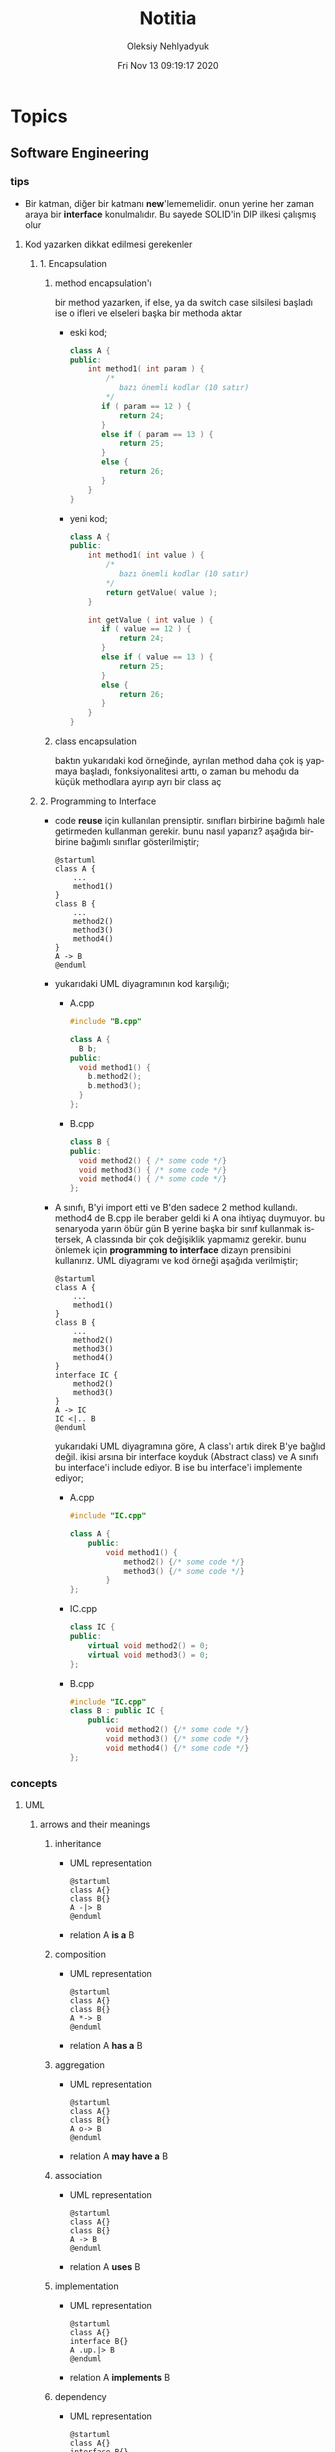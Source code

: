 #+TITLE: Notitia
#+AUTHOR: Oleksiy Nehlyadyuk
#+EMAIL: savolla@protonmail.com
#+DATE: Fri Nov 13 09:19:17 2020
#+LANGUAGE: en
#+STARTUP: overview
#+HUGO_BASE_DIR: ~/txt/blog/
#+HUGO_SECTION: en/posts

* Topics
** Software Engineering
*** tips
+ Bir katman, diğer bir katmanı *new*'lememelidir. onun yerine her zaman araya bir *interface* konulmalıdır. Bu sayede SOLID'in DIP ilkesi çalışmış olur
**** Kod yazarken dikkat edilmesi gerekenler
***** 1. Encapsulation
****** method encapsulation'ı
bir method yazarken, if else, ya da switch case silsilesi başladı ise o ifleri ve elseleri başka bir methoda aktar
+ eski kod;
  #+begin_src cpp
  class A {
  public:
      int method1( int param ) {
          /*
             bazı önemli kodlar (10 satır)
          */
         if ( param == 12 ) {
             return 24;
         }
         else if ( param == 13 ) {
             return 25;
         }
         else {
             return 26;
         }
      }
  }
  #+end_src
+ yeni kod;
  #+begin_src cpp
  class A {
  public:
      int method1( int value ) {
          /*
             bazı önemli kodlar (10 satır)
          ,*/
          return getValue( value );
      }

      int getValue ( int value ) {
         if ( value == 12 ) {
             return 24;
         }
         else if ( value == 13 ) {
             return 25;
         }
         else {
             return 26;
         }
      }
  }
  #+end_src
****** class encapsulation
baktın yukarıdaki kod örneğinde, ayrılan method daha çok iş yapmaya başladı, fonksiyonalitesi arttı, o zaman bu mehodu da küçük methodlara ayırıp ayrı bir class aç
***** 2. Programming to Interface
+ code *reuse* için kullanılan prensiptir. sınıfları birbirine bağımlı hale getirmeden kullanman gerekir. bunu nasıl yaparız? aşağıda birbirine bağımlı sınıflar gösterilmiştir;
  #+begin_src plantuml :results output
  @startuml
  class A {
      ...
      method1()
  }
  class B {
      ...
      method2()
      method3()
      method4()
  }
  A -> B
  @enduml
  #+end_src

  #+RESULTS:
  [[file:/tmp/babel-AKVKVd/plantuml-nebork.png]]
+ yukarıdaki UML diyagramının kod karşılığı;
  - A.cpp
    #+begin_src cpp
    #include "B.cpp"

    class A {
      B b;
    public:
      void method1() {
        b.method2();
        b.method3();
      }
    };
    #+end_src
  - B.cpp
    #+begin_src cpp
    class B {
    public:
      void method2() { /* some code */}
      void method3() { /* some code */}
      void method4() { /* some code */}
    };
    #+end_src
+ A sınıfı, B'yi import etti ve B'den sadece 2 method kullandı. method4 de B.cpp ile beraber geldi ki A ona ihtiyaç duymuyor. bu senaryoda yarın öbür gün B yerine başka bir sınıf kullanmak istersek, A classında bir çok değişiklik yapmamız gerekir. bunu önlemek için *programming to interface* dizayn prensibini kullanırız. UML diyagramı ve kod örneği aşağıda verilmiştir;
  #+begin_src plantuml :results output
  @startuml
  class A {
      ...
      method1()
  }
  class B {
      ...
      method2()
      method3()
      method4()
  }
  interface IC {
      method2()
      method3()
  }
  A -> IC
  IC <|.. B
  @enduml
  #+end_src

  #+RESULTS:
  [[file:/tmp/babel-AKVKVd/plantuml-d1lACU.png]]

  yukarıdaki UML diyagramına göre, A class'ı artık direk B'ye bağlıd değil. ikisi arsına bir interface koyduk (Abstract class) ve A sınıfı bu interface'i include ediyor. B ise bu interface'i implemente ediyor;

  - A.cpp
    #+begin_src cpp
    #include "IC.cpp"

    class A {
        public:
            void method1() {
                method2() {/* some code */}
                method3() {/* some code */}
            }
    };
    #+end_src
  - IC.cpp
    #+begin_src cpp
    class IC {
    public:
        virtual void method2() = 0;
        virtual void method3() = 0;
    };
    #+end_src
  - B.cpp
    #+begin_src cpp
    #include "IC.cpp"
    class B : public IC {
        public:
            void method2() {/* some code */}
            void method3() {/* some code */}
            void method4() {/* some code */}
    };
    #+end_src
*** concepts
**** UML
***** arrows and their meanings
****** inheritance
+ UML representation
  #+begin_src plantuml :results output
    @startuml
    class A{}
    class B{}
    A -|> B
    @enduml
    #+end_src
  #+RESULTS:
  [[file:/tmp/babel-AKVKVd/plantuml-B49axT.png]]
+ relation
  A *is a* B
****** composition
+ UML representation
  #+begin_src plantuml :results output
    @startuml
    class A{}
    class B{}
    A *-> B
    @enduml
    #+end_src
  #+RESULTS:
  [[file:/tmp/babel-AKVKVd/plantuml-SSWv0Y.png]]
+ relation
  A *has a* B
****** aggregation
+ UML representation
  #+begin_src plantuml :results output
    @startuml
    class A{}
    class B{}
    A o-> B
    @enduml
    #+end_src
  #+RESULTS:
  [[file:/tmp/babel-AKVKVd/plantuml-6uvrGL.png]]
+ relation
  A *may have a* B
****** association
+ UML representation
  #+begin_src plantuml :results output
    @startuml
    class A{}
    class B{}
    A -> B
    @enduml
    #+end_src
  #+RESULTS:
  [[file:/tmp/babel-AKVKVd/plantuml-3DBNuI.png]]
+ relation
  A *uses* B
****** implementation
+ UML representation
  #+begin_src plantuml :results output
    @startuml
    class A{}
    interface B{}
    A .up.|> B
    @enduml
    #+end_src
  #+RESULTS:
  [[file:/tmp/babel-AKVKVd/plantuml-O3lcOD.png]]
+ relation
  A *implements* B
****** dependency
+ UML representation
  #+begin_src plantuml :results output
    @startuml
    class A{}
    interface B{}
    A .up.> B
    @enduml
    #+end_src
  #+RESULTS:
  [[file:/tmp/babel-AKVKVd/plantuml-dWqnIQ.png]]
+ relation
  A *needs* B *to be able to work*
**** SOLID principles
***** SRP
+ about sizes of *classes* and *methods*
+ rules;
  a. every *operation* should be a separate class
  b. classes should be _small_
  c. class methods should be max 15-20 lines of code
+ SRP creates bunch of classes but here are the benefits;
  a. easier to debug
  b. new developers will adapt faster to codebase
  c. code is easier to read
  d. development speed increases

***** OCP
+ about *interfaces*
+ rules;
  a. we should not modify the existing and already tested and working classes when new scenario comes out
  b. to extend the functionality use *Startegy Pattern*. it is like *Dependency Injection*
  c. violate this principle when your code has some bugs. open and modify the existing code to fix the issue
  d. if switch and case statements started to show up in methods it's time for open close principle

***** LSP
+ about *subclasses*
***** ISP
+ about *large interfaces*
***** DIP
+ about *separating dependencies*
**** Dependency Injection (DI)

*** Software Architecture
**** notes from armağan amcalar's youtube stream
+ *design* and *architecuture* are different things
+ what is software design?
  when you design classes, interfaces, controllers etc.
+ what is software architecture
  when you design how component should communicate, which pattern you will be using
+ every developer should understand and implement software architecture.
+ before attempting to make a software always go through these steps;
  1. software architecture
  2. software design
  3. coding
+ some kinds of software architecture;
  1. domain driven design
  2. even sourcing
  3. event driven architecture
  4. serverless architecture
  5. monolith architecture
  6. microservices architecture
+ *system architecture* and *software architectures* are different things
+ system architecture is not something that has restricted rules or formulas. one developer can;
  1. combine two or more architectures
  2. customize existing architectures
+ read Martin Fowler and Bob Martin's books
+ Model View Controller (MVC) is _not an architecture_. it is a _software design technique_
***** Domain Driven Design (DDD)
+ still arguable if it is a design technique or arthitecture
+ it's intent is to merge business world and software world. it is a translator between business and software
+ if an architect designs a domain driven design architecture and he/she is not familiar with business the final result won't be very accurate
+ it's second intent is to create a software that scalable. so when you add a new feature, the next feature won't be hard to implement with ddd
+ a good example of ddd is an ERP software. it contains some discrete modules and each module is a *domain*;
  1. fatura
  2. satınalma
  3. stok yönetimi
  4. teslimat
+ domain driven design will consider every domain as a different and discrete software. those softwares are called modules in ERP. every module is developed by people who has experience and concrete knowledge with said domain.
+ modules will communicate with some each other by interfaces when added.
+ modules/domains can work on their own since those are concrete softwares
+ the biggest difference of DDD from other architectures is that every module is completely discrete and one module can be glued together with interfaces
***** Event Driven Design (EDD)
+ every unit of the system communicate with other units via signals. signals are called *events*
+ for example when a user scrolls the page or click on a button, then those buttons or scroll bars send some events to some other units
+ every unit knows which signal it recieves
+ event deiven architecture is more discributed than DDD. because in DDD, there are static interfaces between modules. in event sourcing, modules ara completely discrete
+ in Event Sourcing, modules are *completely unaware* from each other and there is a program called *broker* which handles signals coming from modules and sends those signals to other modules
+ in EDD, one signal can be sent to multiple modlues/services. (sometimes 0 which is bad..)
+ event sourcing is very scalable because you can always add a new modules to the system which listens a specific signal
+ down side of that architecture is those signals are just flying around and you have to log every single signal to a file. it is very complex
+ another complex sides are *naming the servies* and namespaceing services (putting those signals into a category like "purchase events", "user events" etc)
+ event driven design;
  - increases the freedom of individual modules (zero coupling ?)
  - increases complexity of signal management
+ one question is very rapid in EDD "I just threw that event but which module recieved?"

***** Microservice Architecture
+ in this architecture *containers* are the key
+ these containers are actually an operating system but very small operatin systems
+ every container contains a separate and standalone application which can run on its own
+ every container service can be written with different programming language. this is really beneficial because we can unplug a container from the system, write it with a new technology/language and then plug it back
+ containers communicate with a program called Rest API. it is really looks like event driven design;
  - events : containers
  - broker : Rest API
+ when something goes wrong in a container, all the system continues to work without any problems. developers can easily roll back the problematic container to more stable/working version to bring system back to life, take a copy of buggy container, fix the bug and plug it in again
+ microservice architecture is also very beneficial from social perspective. people simply don't want to depend on each other. every team writes it's own container and ships it
+ also every container has it's own database. there is no centralized database which make it very secure. hacker must hack every container to access all the data
***** Service Orriented Architecture (SOA)
***** Event Sourcing
+ this is a solution to EDD's event management
+ basically all sent events are logged into a database with thsese information;
  1. event name
  2. event type
  3. event parameters
  4. event history
+ event sourcing is useful in *debugging* because all events are stored and with history. developers can pause the application or roll back to more older version etc
*** Software Design
*** Design Patterns
**** facts
+ designs usually start with *Factory Method* and then evolves toward;
  1. Abstract Factory
  2. Prototype
  3. Builder
+ more flexibiliry = more complex code
**** concepts
***** programming to an interface
+ this is a *design principle*
+ the keyword =interface= sometimes confuced with "interface keyword" in Java and C#. but this is not the keyword is discussed here
**** how to

** Embedded Systems
*** articles
+ [[https://jaycarlson.net/][jay carlson's entire website]]
+ [[https://www.livecareer.com/resume-search/r/senior-embedded-software-engineer-29aac52d404b476e87fdb747db1370e7][good example CV for embedded systems]]
*** books
1. An Embedded Software Primer
   [[file:./images/screenshot-09.png]]
   According to the Professor at ODTU who gives courses on embedded systems, he recommended this book as the "best resource"

*** tips
*** facts
*** how to
*** concepts
**** I²C
- developed by Philips (now NXP)
- serial communication protocol
- I²C enables designers to add more GPIO pins to MCU
- some MCUs have this feature
- I²C bus consists of two data lines;
  1. SDA (serial data line)
  2. SCA (serial clock line)
- with I²C you can add bunch of *slaves* such as;
  a. SPD EEPROMS
  b. LED/LCD drivers
  c. NVRAM CHIPS
  d. DAC, ADC
  e. Sound Controller
  f. sensors
  g. write/read real time clocks
- slaves are easily replacable
- here is how I²C looks like
 [[file:./images/screenshot-71.png]]
**** NVRAM
- non volatile RAM
- data does not go away when power goes off
- this is a costy component
 [[file:./images/screenshot-72.png]]
**** interrupt storm
- this even happends when amount of _incoming interrupts_ is an astronomic number
- ISRs are working constantly and the main system is busy all the time.
- system is not responsive anymore.
- requires a reset
**** DMA
- direct memory access
- translator between peripherals and the RAM
*** platforms
**** STM32F407VGT6
- comes with it's own debugger called *ST-LINK/V2-A*
- the overview of the platform:
  [[file:./images/screenshot-73.png]]
- comes with *ARM Cortex-M4*
*** problems & solutions
* Programming
** languages
*** c
**** embedded C
***** facts
****** C standards
- currently the most widely used language is C. but C++ and Rust are gaining popularity
- the first C standard was *ANSI C* this standard is called =C89= or =C90= for short
- more features added to C in 1999. so this standard is called =C99=. C with more features
- in 2011 new standard came out and it is called =C11=
- *C11* is the compiler default for *gcc*
- all standards have *backward compatability*. you can compile C90 code to C99 but can't compile (successfully) C99 to C90
***** concepts
***** tips
- you can always use online IDE from [[https://www.onlinegdb.com/][here]]. this makes things easy
****** always write descriptions like this
ignore the commas ','. it is org-mode thing
#+begin_src c
/**
   ,**
   ,* @file      main.c
   ,* @author    savolla
   ,* @version   V1.0
   ,* @brief     Default main function.
   ,**
,*/
#+end_src

***** how to
**** normal C
***** facts
****** struct variable assignment
you can't assign values to variables in a struct. for example the following code will spit out an error
  #+begin_src c
typedef struct A {
    int x = 333;
}
  #+end_src
the valid version of the above code is:
  #+begin_src c
typedef struct A {
    int x;
}
  #+end_src
****** struct sizes don't make sense
the following struct's size is 12 bytes.
#+begin_src c
typedef struct A {
    int x;
    char y;
    int z;
} A;
#+end_src
this doesn't make sense right? because;
- int x  : 4 bytes
- char y : 1 byte
- int z  : 4 bytes
it must be 9 bytes.. but in fact, compilers make padding operations to keep the memory layout stable. for example after defining variable x which occupies 4 bytes, compiler occupies 1 byte for variable y and right after that does 3 bytes padding! now our memory layout becomes stable ($$2^n$$). then it occupies 4 more bytes for variable z which is 4 bytes. and sizeof operator returns 12

consider the following example of code, where we define one more *char* variable after y;
#+begin_src c
typedef struct A {
    int x;
    char y;
    char k; // new char
    // 2 bytes padding
    int z;
} A;
#+end_src
=sizeof()= operator returns 12 again. because this time compiler adds 2 more bytes padding right after 'k' variable. now it makes sense

***** concept
***** how to
****** define a struct
#+begin_src c
typedef struct A{
    int a;
    char c;
} A;
#+end_src
***** problems & solutions
*** c++
**** facts
+ in C++ there is no =interface= keyword. but we can still implement intrefaces with classes
**** how to
***** implement interfaces in c++
1. create a class with only abstract methods with =virtual= keywords and adding ==0= to the ent of methods. and don't forget *virtual destructor*
   #+begin_src cpp
   // Shape.cpp
   class Shape {
   public:
       virtual ~Shape() = default;
       virtual double calculateArea() = 0;
   }
   #+end_src
2. now create a class that implements that interface;
   #+begin_src cpp
   // Triangle.cpp
   #include "Shape.cpp"

   class Triangle : public Shape {
   public:
       double height, floor;
       double calculateArea() {
            return (height * floor) / 2;
       }
   }
   #+end_src
3. here is how this code will look in UML;
   #+begin_src plantuml :results output
@startuml
interface Shape {
    calculateArea()
}
class Triangle {
    height : double
    floor : double
    calculateArea()
}
Triangle .up.|> Shape
@enduml
   #+end_src

   #+RESULTS:
   [[file:/tmp/babel-AKVKVd/plantuml-f7twXB.png]]

*** perl
**** facts
+ perl's extension is *.pl*
+ perl is more useful than shell scripting because it is compatible with other shells
+ perl is very powerfull when it comes to *Regex*
+ perl is used for;
  1. linux sysasmin
  2. network programming
  3. database handling
  4. email handling
  5. web development
+ perl competes with python
+ perl is more secure than shell
+ every expression must end with a semicolon ';'

**** concepts
***** shebang
this must be on the first line of every perl script
#+begin_src perl
#!/usr/bin/perl
#+end_src
**** how to
***** run perl program
1. open up a file
   #+begin_src sh
emacs program.pl
   #+end_src
2. write some code
   #+begin_src perl
#!/usr/bin/perl
print("what's your name?");
$name = <STDIN>;
print("hello $name");
   #+end_src

*** python
**** facts
+ sınıf metodları hiç parametre almasa bile, içinde mutlaka *self* parametresi barındırmalıdır. örnek: [[sınıf oluşturmak]]
+ python'da bir sınıf oluştururken __init__ metodu kullanmak zorunda değiliz.
+ python'da kalıtım almak için sadece sınıf tanımlamasında, sınıf isminin yanına, parantez içine super classın adını yazmak yeterlidir. örnek: [[python'da inheritance]]
+ kalıtım almış bir sınıfın base sınıfınından method çağırmak için *super* keywordü kullanılır. örnek: [[base class'a ulaşmak]]
+ private değişken tanımlamak için, değişkenin başına iki kere '_' koymamız gerekir. örnek: [[private değişken oluşturmak]]
**** consepts
***** __init__
python classları için kullanılan *constructor*. diğer çoğu dilde genelde sınıfın adı kullanılır init yerine ama python'da bu şekilde. örnek: [[sınıf oluşturmak]]
***** self
C++'daki *this*'in aynısı. bunun özel bi olayı var, sınıf oluştururken kesinlikle her methodun içine parametre olarak verilmelidir. örnek : [[sınıf oluşturmak]]
***** format string
normalde print fonksiyonu içine yazdığımız string'e dışardan bir değişken eklemeye kalktığımızda, stringi ve değişkenleri + ile toplamamız vs gerekir. bunun yerine format string kullanılır. örnek: [[format string oluşturma]]
***** pipenv
kesinlikle virtualenv'den daha kullanışlı bir pakettir. bununla sanal ortam oluşturmak için [[virtual environment oluşturmak][şuna]] bak
**** builtin function
***** type()
- *işlev*: bir objenin sınıfını döndürür
- *params*: objenin kendisi
- *kullanım*: [[pt1]]
**** howto
***** bir objenin sınıfını nasıl döndürürüz | <<pt1>>
#+BEGIN_SRC python :results output
msg = "hello"
print(type(msg))
#+END_SRC

#+RESULTS:
: <class 'str'>
***** sınıf oluşturmak
#+BEGIN_SRC python :results output
class Dog:
# constructor
def __init__(self): # self must be here
    print("New Dog is created")

def bark(self):
    print("BARK!")

d = Dog() # instantiation
d.bark() # bark the dog
#+END_SRC

#+RESULTS:
: New Dog is created
: BARK!

***** class property'si oluşturma ve erişme
#+BEGIN_SRC python :results output
class Dog:
# class properties
name = ""
age = 0

# constructor
def __init__(self, dog_name):
    self.name = dog_name # set name property

d = Dog("Ares")
print(d.name)
#+END_SRC

#+RESULTS:
: Ares
***** format string oluşturma
normal print fonksiyonunun içine, tıknaktan önce bir *f* karakteri eklenir

#+BEGIN_SRC python :results output
name = "savolla"
age = 28
print(f"Hi! My name is {name} and I'm {age} years old")
#+END_SRC

#+RESULTS:
: Hi! My name is savolla and I'm 28 years old
***** python'da inheritance
#+BEGIN_SRC python :results output
class Mammal:
pass

class Human(Mammal):
pass

class Dog(Mammal):
pass
#+END_SRC

***** base class'a ulaşmak
#+BEGIN_SRC python :results output
class Mammal:
age = 12;

class Human(Mammal):
def someMethod(self):
    print(super().age)

h = Human()
h.someMethod()
#+END_SRC

#+RESULTS:
: 12
***** private değişken oluşturmak
#+BEGIN_SRC python :results output
class A:
public_var = 11
__private_var = 43

m = A()
print(m.public_var) # this will be printed
print(m.__private_var) # this won't
#+END_SRC

#+RESULTS:
: 11
: 43
***** virtual environment oluşturmak
1. önce *pipenv* paketi kurulur
#+BEGIN_SRC sh
sudo pip install pipenv
#+END_SRC
2. proje klasörü oluşturulup oraya girilir ve şu komut yazılır
#+BEGIN_SRC sh
pipenv shell
#+END_SRC
bu komuttan sonra, klasör adı ile bir ortam oluşacaktır. terminalin solunda projenin adı görünecek ve bu dizince bir Pipfile oluşacaktır. onu elleme lazım o.
3. istenen python paketleri kurulur. sanal dizinde olduğundan emin ol
#+BEGIN_SRC sh
sudo pipenv install django==3.0.1
#+END_SRC
artık ne kuruluyorsa bu klasöre kurulacak ve sistemden tamamen izole bir şekilde çalışacaktır
4. paket silme
#+BEGIN_SRC sh
sudo pipenv uninstall django==3.0.1
#+END_SRC
5. ortamdan çıkmak istersen
#+BEGIN_SRC sh
exit
#+END_SRC
***** pipenv ile requirements.txt'den dependency'leri kurmak
bazen bir projenin düzgün çalışması için *requirements.txt* dosyasıyla beraber gelir
#+BEGIN_SRC sh
pipenv install -r ./requirements.txt
#+END_SRC
***** +scrape web with python+
****** create a python environment
1. install *pypenv* for easily creating /healthy/ python environments
   #+begin_src sh
sudo pip install pipenv
   #+end_src
2. create your project directory (web-scraper in this example)
   #+begin_src sh
mkdir web-scraper && cd web-scraper
   #+end_src
3. create and start the enviroment
   #+begin_src sh
pipenv shell
   #+end_src
   after this command a new file called =Pipfile= will be created. don't mess with it yet
****** install dependencies
1. install *bs4* module for /html parsing/
   #+begin_src sh
sudo pipenv install bs4
   #+end_src
2. install *requests* for taking html code from websites
   #+begin_src sh
sudo pipenv install requests
   #+end_src
3. install *fake-useragent* to avoid captchas
   #+begin_src sh
sudo pipenv install fake-useragent
   #+end_src
****** import modules

1. create a python file and open it with your favorite text editor
   #+begin_src sh
touch web-scrapping-application.py
emacs web-scrapping-application.py
   #+end_src

2. add the following to your file
   #+begin_src python
from urllib.request import urlopen as req
from bs4 import BeautifulSoup as soup
from fake_useragent import UserAgent

   #+end_src
3. execute the file
   #+begin_src sh
python web-scrapping-application.py
   #+end_src

if you don't get any import errors, then it means that modules are installed and you're ready to go.

****** retrieve the web page

1. add the *url* of the site that your want to scrape.
    #+begin_src py
url = "https://github.com/savolla"
    #+end_src

2. get the html content from the internet. this might take a while depending on your internet connection and size of the page
   #+begin_src py
webpage = req(url)
   #+end_src

3. assign html content to a variable
   #+begin_src py
page_html = req.read()
   #+end_src

4. close the connection
   #+begin_src py
req.close()
   #+end_src

5. make the html code manageble
   #+begin_src py
page_html = soup(page_html, "html.parser")
   #+end_src

****** extract content from html
1. go to your browser and find the section you want to scrape
2. right click on this section and select "inspect element"
3. find the elements you want to scrape. (div, span, a..)
4. crop your html content

   #+begin_src python
container = page_html.find_all("div", {"class":"div-class-name"})
   #+end_src
   container is a list of divs now. every element in this list is a class of =div-class-name=

5. check how many items container have
***** delete the elements from a list
#+begin_src python :results output
x = [1,2,3,4]
x.remove(x[0]) # remove the first element
print(x)
#+end_src

#+RESULTS:
: [2, 3, 4]

***** change list elements
this example changes all 2's to 0
#+begin_src python
a=[1,2,1,2,1,2]
a = [0 if x==2 else x for x in a]
#+end_src
***** convert list to string
=WARNING= list items must be type of string
#+begin_src python
x = ['h', 'e', 'l', 'l', 'o']
x = ''.join(x)
#+end_src

**** problems & solutions
**** modules
***** matplotlib
****** facts
+ matplotlib, veri grafiği çizdirme kütüphanesidir
+
****** concept
******* subplot()
+ birden fazla grafiği aynı anda çizdirmek için kullanılan bir matplotlib methodudur. örnek için [[birden fazla grafiği üst üste çizdirme][şuna]] ve [[birden fazla grafiği yan yana çizdirme][şuna]] bak
+ örnek kullanım: subplot(1,2,1)

****** howto
******* basit bir grafik oluşturma
#+BEGIN_SRC python :results graphics
from matplotlib import pyplot as plt
import numpy as np

x = np.linspace(0,5,50)       # 0'dan başla, 5er 5er 50'ye kadar giden bir dizi oluştur
y = x ** 2                    # x dizisininin karesini al ve y'ye ata
plt.plot(x,y)                 # grafiği oluştur
plt.title("squares")          # grafik başlığı
plt.xlabel("x ekseni")        # x eksenine başlık ata
plt.ylabel("y ekseni")        # y eksenine başlık ata
plt.show()                    # grafiği göster
#+END_SRC

******* birden fazla grafiği üst üste çizdirme
+ üst üste çizdirmek için, iki grafiğin subplot fonksiyonundaki son parametrelerin aynı olması gerekir
#+BEGIN_SRC python
from matplotlib import pyplot as plt
import numpy as np

# first graphic
x1 = np.array([1,2,3,4,5,6,7,8])
y1 = np.array([8,7,6,5,4,3,2,1])
plt.subplot(1,1,1)
plt.plot(x1, y1, 'r')

# second graphic
x2 = np.array([1,2,3,4,5,6,7,8])
y2 = np.array([1,2,3,4,5,6,7,8])
plt.subplot(1,1,1)
plt.plot(x2, y2, 'b')

plt.show()
#+END_SRC

******* birden fazla grafiği yan yana çizdirme
#+BEGIN_SRC python
from matplotlib import pyplot as plt
import numpy as np

# first graphic
x1 = np.array([1,2,3,4,5,6,7,8])
y1 = np.array([8,7,6,5,4,3,2,1])
plt.subplot(1,2,1)                  # son parametreye dikkat
plt.plot(x1, y1, 'r')

# second graphic
x2 = np.array([1,2,3,4,5,6,7,8])
y2 = np.array([1,2,3,4,5,6,7,8])
plt.subplot(1,2,2)                  # son parametreye dikkat
plt.plot(x2, y2, 'b')

plt.show()
#+END_SRC

****** problems & solutions
******* Tkinter hatası alınıyorsan şunu dene
#+BEGIN_SRC sh
xrdb -load /dev/null
xrdb -query
#+END_SRC

***** seaborn
****** facts
****** concept
****** howto
****** problems & solutions
***** pandas
****** facts
****** concept
****** howto
****** problems & solutions
***** sklearn
****** facts
****** concept
****** howto
****** problems & solutions
***** bs4
used for parsing html text. widely used in *web scrapping*
****** facts
****** concept
****** how to
******* navigate the html tree
you can zoom into html content by using *dot* operator in bs4
#+begin_src python
page_html.title # get title
page_html.body.p # get the first p element in body
page_html.body.find_all("p") # find all p elements inside body
page_html.body.find_all(attrs={"itemprop":"description"})[0].text # you just need this
#+end_src
****** problems & solutions
***** selenium
****** methods
#+begin_src python
driver.get("https://savolla.github.io")     # open up a page
driver.title                                # get page title
driver.close()                              # close the driver
#+end_src
****** how to
******* install
1. create a python environment

   #+begin_src sh
sudo pip install pipenv
mkdir project
cd project
pipenv shell
   #+end_src

2. install selenium

   #+begin_src sh
sudo pipenv install selenium
   #+end_src

3. install *chromium*. this package comes with *chromedriver* which we will need
   #+begin_src sh
pacman -S chromium
   #+end_src
******* run webdriver
#+begin_src python
from selenium import webdriver
driver = webdriver.Chrome()
driver.get("https://savolla.github.io") # open up a page
driver.close() # close the driver
#+end_src
******* search google
#+begin_src python
from selenium import webdriver
from selenium.webdriver.common.keys import Keys

driver = webdriver.Chrome()
driver.get("https://google.com")
search_bar = driver.find_element_by_name("q") # you can search by other things as well
search_bar.send_keys("Kurotogake bandcamp")
search_bar.send_keys(Keys.RETURN)
#+end_src
******* get page source
this is usefull when websited block automatic http requests.
#+begin_src python
from selenium import webdriver
from selenium.webdriver.common.keys import Keys

driver = webdriver.Chrome()
driver.get("https://github.com/savolla")
page_html = driver.page_source  # now you have all the html content in page_html
#+end_src
******* find elements in html
#+begin_src python
from selenium.webdriver.common.by import By

#+end_src

*** bash
*** vhdl
**** facts
+ HDL : Hardware Descriptive Language
+ found in 1981
+ IEEE standard
+ initially created for ASIC synthesis

*** verilog
**** facts
+ found in 1985
+ IEEE standar
+
**** how to
***** create a basic module

#+BEGIN_SRC verilog
module And(x, y, out);
input x, y;
output out;
assign out = x & y;
endmodule
#+END_SRC

***** work with array of inputs and outputs

#+BEGIN_SRC verilog
module And(x, y, out);
input [15:0] x, y; // [15:0] is the syntax of 16-bit arrays
output [15:0] out;
assign out = x & y;
endmodule
#+END_SRC

***** [X] for loop in verilog

#+BEGIN_SRC verilog
integer k;                                // you have to define integer k outside
for (k = 0; k <= 15; k=k+1) begin         // note that k++ does not work in verilog
Xor tmp(x[k], y[k], out[k]);
end
#+END_SRC

*** c#
**** frameworks
***** .Net Core
****** concepts
******* methods
******** Startup.cs/ConfigureServices
+ sets some initial configurations for the project. web app will read and run this method first
+ the following line will be there by default to make MVC work

#+BEGIN_SRC cpp
services.AddCountrollersWithViews();
#+END_SRC

******** Startup.cs/Configure
+ this determines if web app should run in development mode or product mode
+ under this method, developers can add a special setting that makes site routing according to Controllers;

#+BEGIN_SRC cpp
endpoints.MapDefaultControllerRoute();
#+END_SRC

****** how to
******* use getter and setter methods
in C# there is no need to write long *get* and *set* functions like in C++. you simply put those inside property
#+BEGIN_SRC cpp
public class Joke
{
    public int Id {get; set;}
    public string joke_question {get; set;}
    public string joke_answer {get; set;}
}
#+END_SRC
******* create a simple website with .NET Core MVC
this tutorial will create a website with a database. also this will be only applicable on *windows* platform and *visual studio 2019*
******** project creation
1. open up visual studio and press *create a new project*
2. select *ASP .NET Core Web Application*
3. Name your Project
4. select *Web Application (Model-View-Controller)* and change the *authentication* to *Individual User Accounts*
5. .Net Core will generate lots of code for us. so we don't need to do everything from scratch
6. run the project. let visual studio download whatever it needs to download. the first run will take some time btw
******** folders and MVC
+ three directories are so important in *solution explorer*;
1. *Model* : where classes are defined. for example a shopping website has Customer, Shipping classes in Model directory
2. *View* : displays the data to the user. this folder contains different kinds of files called *razor pages*
    - razor pages
    + are combinations of *html* and *c#*.
    + file extension of the razor page is *.cshtml*
3. *Controller* : controls _when_ pages appear. what data should they show to the user
******** create first page
here we will use *Model* and *View* to create first page
1. right click on *Model/Add/Class*
2. select *Class* from popup menu and name your class (Joke.cs) and press *Add*
3. create some properties if you like. see [[shortcuts]] for visual studio (optinal)
4. you _must create_ an *empty constructor* of the class. because  it will be used by other classes. because of visual studio generated lots of code for us, we actually don't know exactly what those codes are (yet)
5. unfold *Data* directory from solution explorer (will be used later)
6. right click on *Controller/Add/Controller*
7. select *MVC Controller with Views, using Entity Framework* from popup
8. from popup menu, on *Model* section, select the _name of the class you just created_ in Model directory (Joke Class)
9. for *Data Context Class*, press _plus button_ (or add)
10. look at the solution explorer's *Data* section. in textbox, delete the highlighted part and write what you see under Data directory (ApplicationDbContext in my case)
11. tick everyhting below (3 of things need to be ticked)
12. click *create*. this might take some time. after this step, several new directories will be created in our solution (you need internet connection for this to work)
******** database migration
our pages will not be *dynamic* if we don't create a database. Here are steps for database creation;

1. check if a file starts with *0000000* is created under *Data/Migrations* directory. this contains some database informations.
2. go to *Tools/NuGet Package Manager/Package Manager Console* to open package manager. wait for initialization
3. enter the command:
#+BEGIN_SRC sh
add-migration "first-database-migration"
#+END_SRC
after this command, a c# file will be created under *Data/Migrations*. This is a code that creates a database table (Joke Table) see [[ORM]]
4. finally enter this command in package manager console to create a new database inside SQL server
#+BEGIN_SRC sh
update-database
#+END_SRC

now go and check the tables of our newly created database if you want by clicking *View/SQL Server Object Explorer* (optional). now we have a website with database connected

******** add our controller to the front page
go to *Views/Shared/_Layout.cshtml* and copy one of the *nav-bar* classes and change it to
#+BEGIN_SRC html
asp-controller="Jokes" <!-- out controller's name -->
asp-action="Index" <!-- front page of our Joke controller -->
#+END_SRC
this will add *Jokes view* to the front page.
******** add search bar feature I

1. go to *_Layout.cshtml* and copy another *nav-bar* element and start modifying it;
#+BEGIN_SRC html
asp-controller="Jokes" <!-- out controller's name -->
asp-action="ShowSearchForm" <!-- this will be our search bar -->
<a>Search</a> <!-- change link to more reasonable name -->
#+END_SRC

*ShowSearchForm* doesn't exist yet. So we need to define it in *Jokes Controller*. if you try to access this link, it will give "page not found" error

2. go to *Controllers/JokesController.cs* and copy the first *Task* method and start modifying it
#+BEGIN_SRC c++
public async Task<IActionResult> ShowSearchForm() { // we changed Index to ShowSearchForm
    return View(); // we deleted everything inside the paranthesis
}
#+END_SRC

3. right click on *ShowSearchForm* in the code and click *Add View*. select *Razor View* instead of empty one
(we could create a view called *ShowSearchForm* under *View* folder but we choose the shorter way)

4. on the popup menu;
- leave the View Name as is
- Template : create
- Model Class : Joke
- options:
    [x] partial view
    [x] reference script

this *will not* create a search bar. we will modify this code to make a search bar now

******** add search bar feature II

1. open *View/Jokes/ShowSearchForm.cshtml*

2. since do not *modify* or *create* Jokes Model, we delete this line;
#+BEGIN_SRC html
@model JokesWebsite.Models.Joke
#+END_SRC

3. there is a line at the bottom for Joke validation. it's basically check if user inputs a joke in correct format. delete this line as well
#+BEGIN_SRC html
@section Scripts {
@{await Html.RenderPartialAsync("__ValidationScriptPartial");}
}
#+END_SRC

4. finaly convert the code into this:
#+BEGIN_SRC html
<h4>Search for a Joke</h4>
<hr />
<div class="row">
    <div class="col-md-4">
        <form asp-action="ShowSearchResults"> <!-- where we want to go after submition -->
            <div class="form-group">
                <label for="SearchPhrase" class="control-label"></label>
                <input name="SearchPhrase" class="form-control" />          <!-- SearchPhrase will be a parameter -->
            </div>

            <div class="form-group">
                <input type="submit" value="Search" class="btn btn-primary" />
            </div>
        </form>
    </div>
</div>
<div>
    <a asp-action="Index">Back to List</a>
</div>
#+END_SRC

5. *SearchPhrase* will go to our Joke Controller's *ShowSearchResults* method as a parameter. Go to *Controllers/JokeController.sh*
#+BEGIN_SRC cpp
// GET: Jokes/ShowSearchResults
public async Task<IActionResult> ShowSearchResults(string SearchPhrase)  // SearchPhrase is coming from ShowSearchForm
{
    return View("Index", await _context.Joke.Where( j => j.JokeQuestion.Contains
                (SearchPhrase)).ToListAsync());
}
#+END_SRC

this code snippet uses a lambda function inside the return statement

now we have a section with search

******** show joke owner
:LEFT_HERE:
******** hide the joke answer
******** limit "create" for logged users
***** Windows Form
****** controls
+ *group box* : a container of elements. it provides an easier way to access the elements
+ *link label* : this is a label. when clicked, it redirects the user to a web page
****** facts
+ the difference between *show()* and *showDialog()* is the show() will let you do operations on previous form while showDialog() won't
****** how to
******* open a new form when a button is clicked
1. double click on the button. a new button click event method will be generated
2. create a new object of your form
3. use show() method to pop the form when clicked
   #+begin_src c++
   YOUR_FORM f = new YOUR_FORM();
   f.show();
   #+end_src
******* exit the application
there are two exit methods in windows form applications
#+begin_src c++
Application.Exit();
Environment.Exit(0);
#+end_src
**** how to
*** java
**** concepts
***** nested classes
- java allows you to define a class into another class. they called nested classes
****** inner class
- inner class _have access_ to outer class members
- inner class' main function _cannot be static_

  #+begin_src java
  public class OuterClass {
      int a = 3;
      public class InnerClass {
          int b = a; // can use outer class' members
      }
  }
  #+end_src

****** inner static class
- inner static classes _don't have access_ to outer class members

  #+begin_src java
  public class OuterClass {
      int a = 3;
      public static class InnerClass {
          int b = a; // this is not allowed
      }
  }
  #+end_src
***** Maven, Gradle and Ant
they are three build tools for java
***** swing
+ this is a library for GUI development in java.
+ it is really *outdated* but it teaches the basics
**** tips
+ if you don't know the name of the exception while making try catch methods, you can always make the program spit this error and then get the name from the error log
+ all SQL queries must be used in try-catch blocks. because query result may not be return something
+ if you see "Must be Caught" errors then this statment must be used in try-catch blocks
+ when working with databases, whatch out those varchar[25] varaibles. java gets those variables as *string* so strings are not limited to 25. always check the length before storing varchar elements from java to database.
+ when adding values to database, use =execute= method. when getting some value from database use =executeQuery=. the "executeQuery" method will return a =Resultset= object. catch it
+ when querying a database, give the full path to tables. like =databas_ename.table_name=. this is important. mysql might allow this kind of notation since it is a full blown database application. JDBC is not that clever
**** facts
+ non-static class members can't be used with *this* keyword
  #+begin_src java
public class A {
    public static int x;
    public static assign() {
        this.x = 111; // spits out error
    }
}
  #+end_src

  correct code: remove *this*
  #+begin_src java
public class A {
    public static int x;
    public static assign() {
        x = 111; // works fine
    }
}
  #+end_src
+ in java, you can't include more than one package
  #+begin_src java
package path.to.package1;
package path.to.package2; // second one is not allowed
  #+end_src
+ you don't have to import classes if they are in the same package

**** how to
***** use linked lists
****** create item
#+begin_src java
import java.util.List;
import java.util.ArrayList;
import java.util.Collections;

public class JavaLinkedListApp {
    public static void main(String[] args) {
        List<String> x = new ArrayList<String>();
        x.add("item 1");
        x.add("item 2");
        x.add("item 3");
        x.add("item 4");
        System.out.println("Liste: " + x);
    }
}
#+end_src
****** set/change items
use =set= method to do this
#+begin_src java
import java.util.List;
import java.util.ArrayList;
import java.util.Collections;

public class JavaLinkedListApp {
    public static void main(String[] args) {
        List<String> x = new ArrayList<String>();
        x.add("item 1");
        x.set(1,"ITEM 1"); // set method
        System.out.println("Liste: " + x);
    }
}
#+end_src
****** remove an item
use =remove= method to do this
#+begin_src java
import java.util.List;
import java.util.ArrayList;
import java.util.Collections;

public class JavaLinkedListApp {
    public static void main(String[] args) {
        List<String> x = new ArrayList<String>();
        x.add("item 1");
        x.add("item 2");
        x.remove(0);
        x.remove(1);
        System.out.println("Liste: " + x);
    }
}
#+end_src
****** sort items
use =Collections.sort()= sorts *alphabetically*
#+begin_src java
import java.util.List;
import java.util.ArrayList;
import java.util.Collections;

public class JavaLinkedListApp {
    public static void main(String[] args) {
        List<String> x = new ArrayList<String>();
        x.add("item 1");
        x.add("item 2");
        x.add("item 3");
        x.add("item 4");
        Collections.sort(x);
        System.out.println("Liste: " + x);
    }
}
#+end_src

****** reverse sort items
use =Collections.reverse()= sorts *alphabetically*
#+begin_src java
import java.util.List;
import java.util.ArrayList;
import java.util.Collections;

public class JavaLinkedListApp {
    public static void main(String[] args) {
        List<String> x = new ArrayList<String>();
        x.add("item 1");
        x.add("item 2");
        x.add("item 3");
        x.add("item 4");
        Collections.reverse(x);
        System.out.println("Liste: " + x);
    }
}
#+end_src
***** handle errors
#+begin_src java
public static int takeNumberData() {
    Scanner input = new Scanner(System.in);
    String data;
    int number;
    data = input.next();
    try {
        number = Integer.parseInt(data);
    } catch (NumberFormatException e) {
        System.out.println("this is not a number!");
        return -1;
    }
    return number;
}
#+end_src
***** create a swing application
1. open up *netbeans*
2. create new project
3. select; Ant -> Java Application
4. name your project
5. untick "create main class"
6. wait for project creation
7. right click on your project;
   New -> JFrame Form
8. name your form
9. a new frame with controls will be open
***** create a blank GUI window
we use JFrame class from swing library to do this
#+begin_src java
import javax.swing.JFrame;

public class GUI {
    public GUI() {
        JFrame frame = new JFrame();
    }

    public static void main(String[] args) {
        new GUI();
    }
}
#+end_src
***** use database in java
***** type cast in java
#+begin_src java
int number = 11;
String text = (String)number;
#+end_src
***** iterate java list/array
+ the traditional =arr[0]= notation doesn't work in java
#+begin_src java
ArrayList<int> x = new ArrayList<int>();
x.add(1);
x.add(2);

x.get(0); // 0th index
#+end_src
**** problems & solutions
*** sql
**** concepts
**** tips
**** facts
**** how to
***** write search query
#+begin_src sql
SELECT #column1, #column2 FROM #tablename WHERE #columnN = #search_keyword;
SELECT * FROM #tablename WHERE #column_N = #search_keyword;
SELECT * FROM #tablename WHERE #column_N LIKE #search_keyword;
#+end_src
***** delete values from table
#+begin_src sql
DELETE FROM #table_name WHERE #column_name = #value
#+end_src
***** write insert query
#+begin_src sql
insert into ( #column1, #column2, #colum3 ) values ( "value1", "value2", "value3" );
#+end_src
**** problems & solutions
*** html
:PROPERTIES:
:EXPORT_FILE_NAME: html-cheat-sheet
:EXPORT_TITLE: HTML Cheat Sheet
:HUGO_BASE_DIR: ~/txt/blog/
:HUGO_SECTION: en/posts
:EXPORT_AUTHOR: savolla
:END:
**** how to
+ create a *heading*?
  #+BEGIN_SRC html
<h1>Heading</h1>
  #+END_SRC
+ create a *paragraph element*?
  #+BEGIN_SRC html
<p>paragraph</p>
  #+END_SRC
+ create an *image element*?
  notice there are _no closing forward slashes_ in *img* elements
  #+BEGIN_SRC html
<img src="path/to/image">
  #+END_SRC
+ *break a line*?
  #+BEGIN_SRC html
<br/>
  #+END_SRC
+ tell html to use latest html version?
  by putting the *docstring*
  #+BEGIN_SRC html
<!DOCTYPE html>
  #+END_SRC
+ generate all *initial html structure* with *emmet*?
  =! + TAB=
+ generate a *div* with a *class* with *emmet*?
  =div.class_name + TAB=
+ generate a *div* with an *id* with *emmet*?
  =div#id_name + TAB=
+ create 5 div elements with unique class names?
  =.container$*5=
+ get *dummy text* for experimenting?
  __NUMBER__ is a number of words you want
  =lorem__NUMBER__ + TAB=
+ get 5 dummy texts that has 4 words per line ?
  =lorem__WORDS__*__LINES__=
+ display an image ?
  #+BEGIN_SRC html
<img src="./path/to/image.png" alt="alternative text"/>
  #+END_SRC
+ display images from internet (external images)?
  #+BEGIN_SRC html
<img src="http://www.addrsofpic.com/pic.png" alt="blah" />
  #+END_SRC
+ *adjust the size* of very big images?
  just use *width*. height will be adjusted automatically as soon as we don't specify it explicitly.
  #+BEGIN_SRC html
<img src="./path/to/img.png" width="256" alt="pexels" />
  #+END_SRC
+ add links?
  #+BEGIN_SRC html
<a href="www.google.com">GOOGLE</a>
  #+END_SRC
+ add link that opens a new tab when opened?
  use *target="_blank"*
  #+BEGIN_SRC html
<a href="www.google.com" target="_blank">GOOGLE</a>
  #+END_SRC
+ add internal link? (in site link)
  specify html file path in link element
  #+BEGIN_SRC html
<a href="./path/to/html">Home</a>
  #+END_SRC
+ scroll and focus on an element with a link?
  #+BEGIN_SRC html
<a id="top" href="#bottom">go bottom</a>
<!-- Some looooooong text (5000 lines) -->
<a id="bottom href="#top">go to top</a>
  #+END_SRC
+ convert an image into a link?
  use *a>img* + TAB
  #+BEGIN_SRC html
<a href="www.google.com">
  <img src="google_icon.png" alt="icon"/>
</a>
  #+END_SRC
+ use special characters in html? like copyright?
  #+BEGIN_SRC html
<p>copyright &copy;</p>
  #+END_SRC
+ make left, down, right, up arrows?
  #+BEGIN_SRC html
<p>left &larr;</p>
<p>right &rarr;</p>
<p>up &uarr;</p>
<p>down &darr;</p>
  #+END_SRC
+ make *unordered list* ?
  #+BEGIN_SRC html
<ul>
  <li>peter</li>
  <li>john</li>
  <li>sarah</li>
  <li>michael</li>
  <li>melinda</li>
</ul>
  #+END_SRC
+ make *ordered list* ?
  #+BEGIN_SRC html
<ol>
  <li>michael</li>
  <li>melinda</li>
  <li>opeth</li>
  <li>axe</li>
</ol>
  #+END_SRC
+ create *table* in html?
  always start with *<table>* element and then *<tr>* for rows
  #+BEGIN_SRC html
<table>

  <!-- row of table headers -->
  <tr>
   <th>header1</th>
   <th>header2</th>
   <th>header3</th>
  </tr>

  <!-- row of table data -->
  <tr>
    <td>data1</td>
    <td>data2</td>
    <td>data3</td>
  </tr>

  <!-- second row of table data -->
  <tr>
    <td>data1</td>
    <td>data2</td>
    <td>data3</td>
  </tr>

</table>
  #+END_SRC
+ take an input from user?
  1. create a form element *form + TAB*
  2. *input + TAB*
    #+BEGIN_SRC html
    <form method="" action="">
      <input type="text" name="" value="" />
    </form>
    #+END_SRC
+ *label* the *input bar*
  #+BEGIN_SRC html
  <form method="" action="">
    <label for="nick">username</label> <!-- label the input bar -->
    <input type="text" name="username" id="nick" /> <!-- input bar -->
    <input type="submit" /> <!-- submit button -->
  </form>
  #+END_SRC
+ make passwords invisible when typing?
  notice *input type="password"* here. thi is the important one
  #+BEGIN_SRC html
<input type="password" name="password" value="" />
  #+END_SRC
+ show *example input* inside input box?
  #+BEGIN_SRC html
<input type="text" name="email" placeholder="john@protonmail.com" />
  #+END_SRC
+ use *radio buttons* in html?
  #+BEGIN_SRC html
<p>Your favorite language</p>
<input name="coding" type="radio" value=""/>Javascript
<br />
<input name="coding" type="radio" value=""/>C++
<br />
<input name="coding" type="radio" value=""/>C
<br />
<input name="coding" type="radio" value=""/>Python
<br />
  #+END_SRC
+ make a big *text area* ?
  *rows* how many rows should be in our text area
  *cols* how many columns should be in our text area
  #+BEGIN_SRC html
<textarea rows="" cols=""></textarea>
  #+END_SRC
+ make *check boxes* in html?
  #+BEGIN_SRC html
<p>What are your favorite languages?</p>
<input name="" type="checkbox" value=""/> C++ <br />
<input name="" type="checkbox" value=""/> C <br />
<input name="" type="checkbox" value=""/> Python <br />
<input name="" type="checkbox" value=""/> Javascript <br />
<input name="" type="checkbox" value=""/> Rust <br />
  #+END_SRC
+ make a *checkbox* that already checked by default?
  put *checked="checked"* inside input element
  #+BEGIN_SRC html
<input type="checkbox" checked="checked"/> testbox
  #+END_SRC
+ make a *dropdown menu* in html?
  label is not really necessary here but hey!
  #+BEGIN_SRC html
<label for="menu0">favorite PL</label>
<select id="manu0" name="">
  <option value="#">select language</option>
  <option value="js">javascript</option>
  <option value="c">C</option>
  <option value="cpp">C++</option>
  <option value="rs">Rust</option>
</select>
  #+END_SRC
**** what is
+ what is the first html line should be in a web page?
  #+BEGIN_SRC html
<!DOCTYPE html>
  #+END_SRC
+ what is the root element of html page?
  #+BEGIN_SRC html
<html>
  #+END_SRC
+ what *head* should contain?
  it contains the *information* about the page
  1. page title
  2. links to external resources like *css* and *js* files
  3. metadata
+ what *<tr>* means?
  table row
+ what *<td>* means?
  table data
+ what *<th>* means?
  table header
+ what is the importance of *value* attribute in *radio buttons* ?
  value in radio buttons is the data that will be passed into database or somewhere. when we select a radio button *A* and A contains *value="C++"* then "C++" string will be sent from this radio button when submitted
+ what is the difference between *radio buttons* and *check box* ?
  - radio buttons: choose only one
  - check boxes: choose multiple
+ what is the *checkbox shortcut* with *emmet*
  input:c + TAB
+ what is the *submit button* shortcut with *emmet*
  input:s + TAB
**** flash cards
+ is content in *head* element visible in page?
  No.
+ where <title>page0</title> will be displayed?
  in the browser tab!
+ generate 5 list items with line numbers using *emmet*
  ul>li.cls${$.}*5
+ what will *.container + TAB* output?
  div is the most used element. so we don't need to write *div.container*
  #+BEGIN_SRC html
<div class="container">

</div>
  #+END_SRC
+ how many *headings* there are in html?
  there are 6 hadings
  #+BEGIN_SRC html
<h1>BIGGEST</h1>
<h2>Bigger</h2>
<h3>normal</h3>
<h4>smaller</h4>
<h5>smallest</h5>
<h6>tiny</h6>
  #+END_SRC
+ what path convention should be used in html?
  dot and a slash "./" is used in most frameworks and languages like *react* *php* etc.
+ how initial html page structure look?
  #+BEGIN_SRC html
<!DOCTYPE html>
<html>
  <head>
    some code..
  </head>
  <body>
    some code..
  </body>
</html>
  #+END_SRC
+ where to get *copyright free* pictures?
  1. [[https://www.pexels.com/][pexels]] also has videos
  2. [[https://pixabay.com/tr/][pixabay]]
  3. [[https://gratisography.com/][gratisography]]
+ how comments look in html?
  #+BEGIN_SRC html
<!-- this is a comment -->
  #+END_SRC
+ what do *sup* and *sub* elements do?
  *sup*: pushes text up. it's like x^2 (where 2 in above x)
  *sub*: pushed text down. it's like index x_i (where i below x)
  #+BEGIN_SRC html
<p>x<sub>i</sub> = 2<sup>x</sup></p>
  #+END_SRC
+ create 5 unordered list element which are links using *emmet*
  ul>(li>a)*5 + TAB
+ what happens when user enters nonsense in *email input box*?
  page will say something like "you forgot to put \@" symbol bla bla bla
+ what *value* attribute does in *input* elements?
  it is the _hardcoded_ value. here is the example;
  #+BEGIN_SRC html
<!-- "GO!" will be written on submit button -->
<input type="submit" value="GO!" />

<!-- "deleteme first" will be written in input box -->
<input type="text" value="deleteme first!" />
  #+END_SRC
+ why *name* attributes need to be same in *radio buttons*
  if we don't make them same then we can select more than one radio buttons. And this doesn't make sense
+ what *value* attribute in elements actually do ?
  it returns that value when submitted. *value* is important in buttons, dropdown manus, checkboxes, radio buttons etc.
*** css
:PROPERTIES:
:EXPORT_FILE_NAME: css-cheat-sheet
:EXPORT_TITLE: CSS Cheat Sheet
:HUGO_BASE_DIR: ~/txt/blog/
:HUGO_SECTION: en/posts
:EXPORT_AUTHOR: savolla
:END:
**** how to
 1. name a css file?
   *style.css* or *main.css*
 2. how to link *style.css* with *index.html* ?
   in html file,
   #+BEGIN_SRC html
<link href="./style.css" rel="stylesheet"/>
   #+END_SRC
 3. write internal css?
   put your css code inside *style* tags
   #+BEGIN_SRC html
   <head>
     <style>
       h3 {
         color : red;
       }
     </style>
   </head>
   #+END_SRC
 4. how comments look in css?
   #+BEGIN_SRC css
/* this is a comment */
   #+END_SRC
 5. change h1,h2 and h3 at the same *selector*?
   #+BEGIN_SRC css
h1,h2,h3 {
    color : olive;
}
   #+END_SRC
 6. change *background color* of the entire page?
   #+BEGIN_SRC css
body {
    background-color : black;
}
   #+END_SRC
 7. style by *classes* or *id*?
   #+BEGIN_SRC html
<h3 class="cls0"> TITLE0 </h3>
<h3 id="cls1"> TITLE1 </h3>
   #+END_SRC

   #+BEGIN_SRC css
.cls0 {
    color : red;
}

#cls1 {
    color : blue;
}
   #+END_SRC
 8. set *space between two lines*?
   #+BEGIN_SRC css
line-height : 1.5em;
   #+END_SRC
 9. set *font* ?
   #+BEGIN_SRC css
font-family : monospace;
   #+END_SRC
 10. set a background image?
    #+BEGIN_SRC css
 background-image: url("../img/bg.png");
    #+END_SRC
 11. set opacity of text?
    use *rgba()* with a value between 1 and 0 at the end
    #+BEGIN_SRC css
 .class0 {
     color : rgba(100,53,81,0.5);
 }
    #+END_SRC
 12. make *links* without _underline_ ?
    #+BEGIN_SRC css
 a {
     text-decoration : none;
 }
    #+END_SRC
 13. cancel all the *default margins*?
    #+BEGIN_SRC css
    *{
        margin : 0;
    }
    #+END_SRC
 14. *change font* of an element?
    #+BEGIN_SRC css
 .element {
     font-family : Fira Code;
 }
    #+END_SRC
 15. use *google fonts*
     1. go to *google fonts* page
     2. select your font
     3. click *select this style*
     4. copy <link> part and paste is between <head> element
     5. copy *CSS rules* and paste it to CSS file where you want to use that font
     6. click on *@import* section and copy the code inside =<style>= element
     7. paste it into the top of your CSS file
 16. make a font bolder?
    use *font-weight*
    #+BEGIN_SRC css
 .element {
     font-weight: bold;
 }
    #+END_SRC
 17. make font italic?
    use *font-style*
    #+BEGIN_SRC css
 .element {
     font-style : italic;
 }
    #+END_SRC
 18. reach a *nested element* inside a class?
    use *>* syntax
    #+BEGIN_SRC html
 <div class="cls0">
   <ul>
     <li>item</li>
     <li>item</li>
   </ul>
 </div>
    #+END_SRC

    #+BEGIN_SRC css
 cls0 > ul > li {
     /* your code */
 }
    #+END_SRC
 19. increase space between *letters* in a paragraph?
    #+BEGIN_SRC css
 .element {
     letter-spacing: 5px;
 }
    #+END_SRC
 20. increase space between *words* ?
    #+BEGIN_SRC css
 .element {
     word-spacing: 5px;
 }
    #+END_SRC
 21. capitalize an entire *paragraph* ?
    #+BEGIN_SRC css
 .element {
     text-transform: capitalize;
 }
    #+END_SRC
 22. add *hover* action to an element?
     #+BEGIN_SRC css
     .element:hover {
     /* code */
     }
     #+END_SRC
 23. add *opacity* to an element?
    #+BEGIN_SRC css
 .element {
     opacity: 0.5;
 }

    #+END_SRC
 24. add a *border* around an element?
    #+BEGIN_SRC css
 .element {
     border-style: solid;
 }
    #+END_SRC
 25. add *border width* of an element?
    #+BEGIN_SRC css
 .element {
     border-width: 10px;
 }
    #+END_SRC
 26. overlap two elements?
    with *negative margin*
 27. make list items on one line?
    #+BEGIN_SRC html
 <ul>
     <li>item1</li>
     <li>item2</li>
     <li>item3</li>
 </ul>
    #+END_SRC

    #+BEGIN_SRC css
 ul > li {
    display: inline;
 }
    #+END_SRC
 28. display text in the center of the element?
    use *text-align: center*
 29. create a *navigation bar* of a website?
    #+BEGIN_SRC html
 <div class="navbar">
   <a href="#">Home</a>
   <a href="#">Contact</a>
   <a href="#">Coffee</a>
   <a href="#">Music</a>
 </div>
    #+END_SRC

    #+BEGIN_SRC css
 .navbar a {
     font-family: Fira Code;
     margin-right: 20px;
     font-size: 1rem;
     text-decoration: none;
 }

 .navbar {
     background: black;
 }
    #+END_SRC
 30. add a *custom font* to the css?
    add the following on the top of css file
    #+BEGIN_SRC css
 @font-face {
     font-family: "font-name";
     src: url("../fonts/my-font.ttf");
 }
    #+END_SRC
 31. set opacity of an element?
    use *opacity* attribute
    #+BEGIN_SRC css
 .element {
     opacity: 0.5;
 }
    #+END_SRC
 32. use *image* as a background instead of straight color?
    #+BEGIN_SRC css
 .element {
     background: url("/path/to/image.extension");
 }
    #+END_SRC
 33. make an image non-repeatable?
    #+BEGIN_SRC css
 .element {
     background: url("/path/to/image.extension");
     background-repeat: no-repeat;
 }
    #+END_SRC
 34. *spread* the image into one area (div) ?
    #+BEGIN_SRC css
 .element {
     background: url("/path/to/image.extension");
     background-size: cover;
 }
    #+END_SRC
 35. *center* the background image?
    #+BEGIN_SRC css
 .element {
     background-position: center;
 }
    #+END_SRC
 36. adjust the position by x and y values of a background image?
    use persentages to adjust
    #+BEGIN_SRC css
 .element {
     background: url("/path/to/image.extension");
     background-position: 20% 50%;
 }
    #+END_SRC
 37. add an image with protected *aspect ratio*?
    #+BEGIN_SRC css
 .element {
     background: url("/path/to/image.jpg");
     background-size: contain;
 }
    #+END_SRC
 38. align text to the center?
    #+BEGIN_SRC css
 .element {
     text-align: center;
 }
    #+END_SRC
 39. make a *parallax* effect?
    use *background-attachment*
    #+BEGIN_SRC css
 .banner {
     background: url("../img/bg.jpg");
     background-attachment: fixed;
 }
    #+END_SRC
 40. make a gradient element? use *grey* and *white*
    #+BEGIN_SRC css
 .element {
     background-attachment: linear-gradient(grey, white);
 }
    #+END_SRC
 41. give *angle* to the gradient?
    #+BEGIN_SRC css
 .element {
     background: linear-gradient(45deg, white, black);
 }
    #+END_SRC
 42. make a nice *transition effect* ? when user scrolls down the transparent
    screen comes on the background image. the background image does not change btw
    #+BEGIN_SRC html
 <div class="first">
 </div>

 <div class="second">
 </div>
    #+END_SRC

    #+BEGIN_SRC css
 .first {
     background: url("../img/bg2.jpg");
     background-attachment: fixed;
     background-size: cover;
     background-position: center;
     background-repeat: no-repeat;
     height: 100vh;
 }

 .second {
     background: url("../img/bg2.jpg");
     background-attachment: fixed;
     background-size: cover;
     background-position: center;
     background-repeat: no-repeat;
     opacity: 0.5;
     height: 100vh;
 }
    #+END_SRC
 43. 
**** what is
 + what css stands for?
   cascading style sheets
 + what is the *syntax* for css?
   #+BEGIN_SRC css
selector{
    property0 : value0;
    property1 : value1;
}
   #+END_SRC
 + what is the difference between *span* and *div*
   - div is usefull for grouping elements together
   - span is usefull for assigning some class or id names inline
   - when elements grouped with *div* it will cause a new line
   - hovewer span won't cause a new line
 + what is the best way to represent a color ?
   using *rgb*
   #+BEGIN_SRC css
h1 {
    color : rgb(100,100,100);
}
   #+END_SRC
 + what is the most primitive way to represent size?
   pixels.
   #+BEGIN_SRC css
.cls0 {
    font-size : 12px;
}
   #+END_SRC
 + what is the drawbacks of representing something in pixels?
   since pixels are constant and depends on nothing, it makes the element non-responsive. so the size will not change when screen size change
 + what is *font stack* ?
   it is a concept where we present different font families to the web browser. if web browser fails to render the first font family then it tryes out the second one. if web browser fails at every font then the last one (monospace) font will be assumed

   example usage;
   #+BEGIN_SRC css
.element {
    font-family : 'Courier New' Courier, monospace;
}
   #+END_SRC
 + what is *css box mode* ?
   #+BEGIN_SRC text
+-------------------------------------+
|               Margin                |
|  +-------------------------------+  |
|  |            Border             |  |
|  |  +-------------------------+  |  |
|  |  |         Padding         |  |  |
|  |  |  +-------------------+  |  |  |
|  |  |  |      Content      |  |  |  |
|  |  |  +-------------------+  |  |  |
|  |  +-------------------------+  |  |
|  +-------------------------------+  |
+-------------------------------------+
   #+END_SRC
 + what is the shortcut way of writin *borders*?
   parameter order matters!
   #+BEGIN_SRC css
.element {
    /* width style and color */
    border: 5px solid blue;
}
   #+END_SRC
 + what is the *difference* between _border_ and _outline_ ?
   - borders are like glued to the content. we can't put space between content and border
   - outlines in other hand they are more flexible than borders. also we can use only outlines instead of borders. we can give *offset* to outlines which borders can't quite handle.

      #+BEGIN_SRC css
   .element {
       outline: 0.2rem solid black;
       outline-offset: 10px /* set outline 10px above the content */
       outline-offset: -10px /* set outline 10px inside the content */
   }
      #+END_SRC
 + what are *gradients* ?
   it's a color effect. _two or more_ colors are mixed into one element. and result will look
   like an _oval_ object. used in button coloring
**** flash cards
 + where css can be added?
   1. inline
   2. inside <head> element
   3. seperate file
 + when you have multiple css files in which directory should we put them?
   css/
 + what happens if we add *internal css* in a page that has *external css* ?
   internal css will override external one
 + what happens if we add *inline css* in a page that has *external css* or *internal css* ?
   *inline* css will override *external* and *internal* ones
 + what does *color* attrubute do?
   it changes the text color
 + can we add *multiple classes* inside an element?
   we can also add *classes* with *ids*
   #+BEGIN_SRC html
<h3 class="title" class="lowercase" id="testid"> hello </h3>
   #+END_SRC
 + unique elements should have ...
   id
 + why *div* blocks are used?
   to group elements. this helps us to specify elements in css
 + which grouping style causes *new line* ?
   div
 + where to get cool color schemes?
   1. [[https://coolors.co/][coolors]]
   2. [[https://color.adobe.com/explore][adobe color]]
 + what happens when we use *width* and *height* in persentage?
   the persentage will work depending on the *parent div*'s sizes. for example if parent div has 20px height and we give 50% height to the child then child will have 10px height
   #+BEGIN_SRC css
.parent {
    height : 20px;
    width : 20px;
}
.child {
    height : 50%; /* 20%50 = 10 */
    width : 50%; /* 20%50 = 10 */
}
   #+END_SRC
 + persentages will depend on ...
   parent values!
 + what *vw* and *vh* do?
   vw and vh are *measure units* in css. they are relative values depend on *screen size*. when browser window size change, then those values are also change
   example;

   #+BEGIN_SRC html
<div class="cls0">
</div>
<div class="cls1">
</div>
   #+END_SRC

   #+BEGIN_SRC css
.cls0 {
    background-color : orange;
    width : 50vw;
    height : 50vh;
}

.cls1 {
    background-color : yellow;
    width : 50vw;
    height : 50vh;
    margin-left: 50vw;
}
   #+END_SRC
 + what *calc()* function does in css?
   it takes two values with *px*, *vh*, *vw*, *rem*, *em* etc and applies arithmatic operations on them.
 + use case scenario of *calc()* function
   assume we have a *navbar* on top of the page and it has 100px height. now let's say we need a *banner* below navbar. this banner will have height of entire page (without scroll bar). how do we adjust that height automatically?

   in this case we can use *calc()* function like this:
   #+BEGIN_SRC html
<div class="navbar">
</div>

<div class="banner">
</div>
   #+END_SRC

   #+BEGIN_SRC css
*{
    margin : 0; /* zero out default margins */
}

.navbar {
    background : blue;
    height : 100px;
}

.banner {
    background : green;
    height : calc(100vh - 100px); /* 100vh - navbar.height */
}
   #+END_SRC
 + what *measure* type should we use on *line-height* property ?
   em
   #+BEGIN_SRC css
.element {
    line-height: 1em;
}
   #+END_SRC
 + what areas a,b,c and d effect in *padding: a b c d* ?
   #+BEGIN_SRC css
.element {
    padding: top, right, left, bottom;
}
   #+END_SRC
 + what border-radius value turn element into circle?
   50%
 + what *block elements* do when rendered?
   - always start a new line
   - takes over full width
 + what *inline elements* do when rendered?
   - does not start a new line
   - does not occupy the full width
 + for *block centering* what topics are used in css?
   flex and grids
 + browser will ignore margin's *margin-top* and *margin-bottom* properties if the element is ...
   inline
 + browser will ignore margin's *margin-left* and *margin-right* properties if the element is ...
   block
 + what property should we use to make the browser respect to *inline element* top and bottom margins?
   use *inline-block*
   #+BEGIN_SRC html
<a href="#">Home</a>
<a href="#">Contact</a>
<a href="#">Coffee</a>
<a href="#">Music</a>
   #+END_SRC

   #+BEGIN_SRC css
a {
    inline-block:
}
   #+END_SRC
 + create a nice banner with an image in bakcground
   #+BEGIN_SRC html
<div class=".banner">
  <p>some text here</p>
</div>
   #+END_SRC

  #+BEGIN_SRC css
.banner {
    background: url("../img/bg1.jpg"); /* load the image */
    background-size: cover; /* spread image across the div area */
    background-repeat: no-repeat; /* prevent repetition */
}
  #+END_SRC
 + what to do if background image is too bright and text on it is not visible?
   add some *opacity*
   #+BEGIN_SRC css
.element {
    background: url("/path/to/image.jpg");
    opacity: 0.5;
}
   #+END_SRC

*** javascript
:PROPERTIES:
:EXPORT_FILE_NAME: javascript-cheat-sheet
:EXPORT_TITLE: Javascript Cheat Sheet
:HUGO_BASE_DIR: ~/txt/blog/
:HUGO_SECTION: en/posts
:EXPORT_AUTHOR: savolla
:END:
**** concepts
***** JSON
+ javascript object notation
+ data representation format
+ used in *config* files
+ supported types;
  1. strings: "hello world", "savolla"
  2. numbers: 10, 1.5, -30
  3. boolean: true, false
  4. null: null
  5. arrays: [1,2,3], ["Hello", "world"]
  6. objects: {"key":"value"}, {"age":30}
+ everything in json is _valid javascript code_
**** tips
**** facts
**** how to
***** create a json file
this is actually an _array_ in javascript. this is why it starts with '[]'
#+begin_src js
[
    {
        "name":"software engineering",
        "delay": 2,
        "book":
        [
            {"name" : "codecomplete2"},
            {"name" : "codecomplete2"},
            {"name" : "codecomplete2"},
            {"name" : "codecomplete2"},
            {"name" : "codecomplete2"}
        ]
]
#+end_src
***** display json contents in html
1. paste the json string inside script tag and make it a string by surroud it with `
2. use =JSON.parse= method to make JSON parsable with indexes

#+begin_src html
<html>
  <head>
    <meta charset="UTF-8"/>
    <title>MultiTasker</title>
  </head>
  <body>
    <script type="text/javascript">
      let topics =
        `[
                {
                    "name":"software engineering",
                    "delay": 2,
                    "book":
                    [
                        {"name" : "codecomplete2"},
                        {"name" : "Applying UML"},
                        {"name" : "clean code"},
                        {"name" : "clean coder"},
                        {"name" : "solid principles"}
                    ]
                }
        ]`
        console.log( JSON.parse(topics)[0].book)
    </script>
  </body>
</html>
#+end_src
***** from codecamp
+ print something on screen?
  #+BEGIN_SRC js
  console.log("hello");
  #+END_SRC
+ declare a local variable?
  #+BEGIN_SRC js
  let loc = 5;
  #+END_SRC
+ declare a global variable?
  #+BEGIN_SRC js
  glob = 5;
  #+END_SRC
+ declare a constant variable?
  #+BEGIN_SRC js
  const c = 5;
  #+END_SRC
+ declare a function scope variable?
  #+BEGIN_SRC js
  var c = 5;
  #+END_SRC
+ concat two strings?
  #+BEGIN_SRC js
  let v0 = "Hello";
  let v1 = "World";
  let v2 = v0 + " " + v1;
  #+END_SRC
+ you increment and decrement numbers
  #+BEGIN_SRC js
  let a = 3;
  a++; // increment
  a--; // decrement
  console.log(a);
  #+END_SRC
+ declare floating point numbers?
  #+BEGIN_SRC js
  let f0 = 2.38;
  #+END_SRC
+ get the *length* of a string?
  #+BEGIN_SRC js
  let name = "savolla";
  console.log(name.length);
  #+END_SRC
+ reach first letter of a string?
  #+BEGIN_SRC js
  let x = "hello";
  console.log(x[0]);
  #+END_SRC
+ get the last character of a string?
  #+BEGIN_SRC js
  let name = "savolla";
  console.log(name[name.length - 1]);
  #+END_SRC
+ create an array ?
  #+BEGIN_SRC js
  let numbers = [1,2,3,4,5];
  #+END_SRC
+ create a multi-dimentional array?
  #+BEGIN_SRC js
  let A = [["abatox", 20],
           ["savolla", 28],
           ["lena", 48]];
  console.log(A[1][0]);
  #+END_SRC

  #+RESULTS:
  : savolla
  : undefined
+ *append* data into an array?
  #+BEGIN_SRC js
  let A = [1,2,3,4];
  A.push(5);
  console.log(A[A.length -1 ]);
  #+END_SRC

  #+RESULTS:
  : 5
  : undefined
+ remove an item from an array?
  #+BEGIN_SRC js
  let A = [1,2,3,4];
  A.pop();
  console.log(A[A.length -1 ]);
  #+END_SRC

  #+RESULTS:
  : 3
  : undefined
+ remove *first* element from an array?
  #+BEGIN_SRC js
  let A = [1,2,3];
  A.shift();
  console.log(A);
  #+END_SRC

  #+RESULTS:
  : [2 (\, 3)]
+ add an element to the beginning of the array?
  #+BEGIN_SRC js
  let A = [1,2,3,4];
  A.unshift(0);
  #+END_SRC
+ define a functions?
  #+BEGIN_SRC js
function sayHi( name ) {
    console.log("Hello " + name);
}
sayHi("lenacka");
sayHi("savolla");
sayHi("abatox");
  #+END_SRC

  #+RESULTS:
  : Hello lenacka
  : Hello savolla
  : Hello abatox
  : undefined
+ *dequeue* one element from an array?
  #+BEGIN_SRC js
function dequeue( array ) {
    return array.shift();
}
let A = [1,2,3,4,5];
console.log(dequeue(A));
  #+END_SRC

  #+RESULTS:
  : 1
  : undefined
+ write an *if* structure?
  #+BEGIN_SRC js
if ( condition ) {
    // code
}
else if ( condition ) {
    // code
}
else {
    // code
}
  #+END_SRC
+ use *and* and *or* operators in if statements?
  #+BEGIN_SRC js
if ( code && code || code )
    code
  #+END_SRC
+ create an object in js?
  #+BEGIN_SRC js
var dog = {
    "name" : "Ares",
    "color" : "brown",
    "age" : 12,
    "personality" : "calm"
};
  #+END_SRC
+ access a property of an object ?
  use *dot notation*
  #+BEGIN_SRC js
var dog = {
    "name" : "Ares",
    "color" : "brown",
    "age" : 12,
    "personality" : "calm"
};

n = dog.name;
m = dog.age;
  #+END_SRC
+ update an object property?
  #+BEGIN_SRC js
dog = {
    "name" : "",
    "color" : "",
    "age" : null,
    "personality" : ""
};

my_dog = dog;
my_dog.name = "Ares";
my_dog.color = "brown";
my_dog.age = 12;
my_dog.personality = "calm";
  #+END_SRC
+ *delete* a property from an object?
  #+BEGIN_SRC js
var dog = {
    "name" : "Ares",
    "color" : "brown",
    "age" : 12,
    "personality" : "calm"
};

delete dog.personality;
  #+END_SRC
+ test if an object has a specific property?
  use *hasOwnProperty* method of an object
  #+BEGIN_SRC js
dog = {
    "name" : "Ares",
    "color" : "",
    "age" : null
};

if ( dog.hasOwnProperty("color") )
    console.log("yes");
else
    console.log("no");

  #+END_SRC

  #+RESULTS:
  : yes
  : undefined
+ access nested object properties?
  #+BEGIN_SRC js
obj = {
    "p0" : "ABC",
    "internal" : {
        "p0" : "abc",
        "p1" : "def",
    }
}

console.log(obj.internal.p0);
  #+END_SRC
+ make a while loop?
  #+BEGIN_SRC js
  let i = 5;
  while ( i > 0 ) {
      console.log(i);
      i--;
  }
  #+END_SRC
+ make a for loop?
  just like in C or C++
  #+BEGIN_SRC js
for ( let i = 0; i < 5; ++i ) {
    console.log(i);
}
  #+END_SRC
+ lookup a value in an object list?
  when looking inside a list of objects use "[]" instead of "."
  #+BEGIN_SRC js
var contacts = [
    {
        "first_name" : "Akira",
        "last_name" : "Laine",
        "number" : "05330000000",
    },
    {
        "first_name" : "Harry",
        "last_name" : "Potter",
        "number" : "05330000001",
    },
    {
        "first_name" : "Sherlock",
        "last_name" : "Holmes",
        "number" : "05330000002",
    },
]

function lookup( name, property ) {
    for ( let i = 0; i < contacts.length; i++ ) {
        if ( contacts[i].first_name === name ) {
            return contacts[i][property] || "No such property " + property;
        }
    }
    return "No such contact";
}

let prop = lookup("Akira", "number");
console.log(prop);
  #+END_SRC

  #+RESULTS:
  : 05330000000
  : undefined
+ generate random number between 0 and 1?
 #+BEGIN_SRC js
Math.random();
 #+END_SRC
+ generate a *whole random* number between 0 & 100 ?
  #+BEGIN_SRC js
let r = Math.floor( Math.random() * 100 );
console.log(r);
  #+END_SRC

  #+RESULTS:
  : 48
  : undefined
+ generate a *whole random* number between any range?
  #+BEGIN_SRC js
function gen_rand( min, max ) {
    let r = Math.floor( Math.random() * (max - min) + min );
    return r;
}

let x = gen_rand(50, 100);
console.log(x);
  #+END_SRC
+ convert a *string* to *integer* ? (stoi)
  #+BEGIN_SRC js
let s = "54";
let q = "54";
console.log(s + q); /* outputs: 5454 */
s = parseInt(s);
q = parseInt(q);
console.log(s + q); /* outputs: 108 */
  #+END_SRC
+ convert a string to integer with a special base?
  #+BEGIN_SRC js
  let m = "10010111001";
  let n = parseInt(m, 2); /* outputs: 1209 */
  #+END_SRC
+ prevent objects from *mutation* ?
  use *Object.freeze(MY_OBJ)*
  #+BEGIN_SRC js
const MATH_CONSTANTS = {
    PI : 3.141592,
    E : 2.718281,
    PHI : 1.61803399
}
// const itself will not prevent mutation. need an extra step
Object.freeze(MATH_CONSTANTS);
  #+END_SRC
+ make *anonimous functions* in js?
  they also called *arrow functions* in js
  #+BEGIN_SRC js
  const magic = () => new Date();
  console.log(magic());
  #+END_SRC
+ make *anonimous functions* with parameters?
  used *s0* as a parameter below
  #+BEGIN_SRC js
const stoi = (s0) => parseInt(s0);
console.log(stoi("54"));
  #+END_SRC
+ concat two arrays into one?
  use *concat*
  #+BEGIN_SRC js
let A = [1,2,3,4];
let B = [5,6,7,8];
A = A.concat(B);
console.log(A);
  #+END_SRC

  #+RESULTS:
  : [1 (\, 2) (\, 3) (\, 4) (\, 5) (\, 6) (\, 7) (\, 8)]
+ check a number if it's an *integer* ?
  #+BEGIN_SRC js
  Number.isInteger(123);
  #+END_SRC
+ filter an array ?
  use *filter* function
  #+BEGIN_SRC js
let A = [1,2,3,4,5,6,7];
A = A.filter(x => (x > 4));
console.log(A);
  #+END_SRC
+ convert a string into an *array of words*?
  #+BEGIN_SRC js
let s = "that was a dark and stormy night";
let words = s.split(" ");
console.log(words);
  #+END_SRC
+ run a function through array elements?
  use *map()* function. it works like *transform* in C++
  #+BEGIN_SRC js
let A = [1,2,3,4,5];
A = A.map(x => x*2);
console.log(A);
  #+END_SRC
+ fill an array with random values?
  1. create an array with 10 elements
  2. *fill* the array with zeros
  3. *map* the array with random values

  #+BEGIN_SRC js
  let A = new Array(10);
  A.fill(0);
  A = A.map(x => Math.floor(Math.random() * 10));
  #+END_SRC
+ create fixed size array like *int A[100];* in C?
  #+BEGIN_SRC js
let A = new Array(100);
  #+END_SRC
+ use *variables* inside *string template literals* ?
  use *${VAR_NAME}*
  #+BEGIN_SRC js
var Person = {
    "name" : "savolla",
    "age" : 28
}
let s = `Hello, my name is ${Person.name}`;
  #+END_SRC
+ write a function that returns an object?
  this is the best way to return an object

  here is the *long one*
  #+BEGIN_SRC js
function makeDog( name, age, color ) {
    return {
        name : name,
        age : age,
        color : color
    };
}
ares = makeDog("ares", 12, "brown");
puki = makeDog("puki", 8, "white");
  #+END_SRC

  here is the *short one*
  #+BEGIN_SRC js
const makeDog = ( name, age, color ) => ( {name, age, color} );
ares = makeDog("ares", 12, "brown");
puki = makeDog("puki", 8, "white");
  #+END_SRC
+ make objects have methods?
  #+BEGIN_SRC js
const circle = {
    x : 0,
    y : 0,
    grow : function() {
        this.x++;
        this.y++;
    },
    shrink : function() {
        this.x--;
        this.y--;
    },
    eliptic : function( px, py ) {
        this.x = px;
        this.y = py;
    }
}
  #+END_SRC
+ create a constructor of a class?
  just like in C++
  #+BEGIN_SRC js
class veggie {
    constructor(name) {
        this.name = name;
    }
}

cabbage = new veggie("cabb");
console.log(cabbage.name);
  #+END_SRC
+ import a specific function from another js file?
  it's like *from matplotlib import pyplot* in python
  #+BEGIN_SRC js
import { function_name } from "path/to/file"
  #+END_SRC
  notice that we didn't use file extension in *path/to/file*
**** flashcards
+ 4 ways to declare a variable?
    #+BEGIN_SRC js
    var a = "savolla"; // function scope variable
    let a = "savolla"; // local variable
    const pi = 3.141592 // constant variable
    x = 87; // global variable
    #+END_SRC
+ what are *function scope* variables?
  they are *global* just in function scope
  #+BEGIN_SRC js
function f() {
    for ( let i = 0; i < 5; ++i ) {
        var f_global = 10;
    }
    console.log(f_global);
}

f();
  #+END_SRC

  #+RESULTS:
  : 10
  : undefined
+ do javascript confused with integer division?
  No. it can output floats when dividing two integers
  #+BEGIN_SRC js
  let a = 7;
  let b = 2;
  let c = a / b;
  console.log(c);
  #+END_SRC
+ do javascript support compound operators?
  Yes.
  #+BEGIN_SRC js
  let a = 3;
  a += 2;
  a -= 2;
  a *= 3;
  a /= 2;
  #+END_SRC
+ what to do if there are *double quotes* inside a string?
  single quote that string to avoid *escaping*
  #+BEGIN_SRC js
  let ling = '<a href="https://www.example.com">Click</a>';
  #+END_SRC
+ can we change a specific character in a string by indexy?
  No. strings are immutable
  #+BEGIN_SRC js
  let name = "vavolla";
  name[0] = "s"; // FIXME: ERROR
  #+END_SRC

  #+RESULTS:
+ can we store *different typed* values in an array?
  Yes!
  #+BEGIN_SRC js
  let multi = ["savolla", 28, 105.43, true, 2==1];
  console.log(multi[0]);
  console.log(multi[1]);
  console.log(multi[2]);
  console.log(multi[3]);
  console.log(multi[4]);
  #+END_SRC

  #+RESULTS:
  : savolla
  : 28
  : 105.43
  : true
  : false
  : undefined
+ can we also store *expressions* into an array?
  Yes!
  #+BEGIN_SRC js
  let multi = [2==2, 2==1];
  console.log(multi[0]);
  console.log(multi[1]);
  #+END_SRC

  #+RESULTS:
  : true
  : false
  : undefined
+ can we modify arrays using bracket notation?
  Yes! this does not work with strings but arrays are okay with that
  #+BEGIN_SRC js
  let A = ['a','b','c'];
  A[0] = 'x';
  A[1] = 'y';
  A[2] = 'z';
  #+END_SRC
+ what happens if we *pop* a multi-dimentional array?
  #+BEGIN_SRC js
  let A = [[1,2],
           [3,3],
           [4,5]];
  A.pop();
  console.log(A);
  #+END_SRC

  #+RESULTS:
  : [[1 (\, 2)] (\, [3 (\, 3)])]
+ can we remove *curly brackets* from single lined *if* ?
  Yes! javascript *allows* that
  #+BEGIN_SRC js
  if ( condition )
      x = 10;
  #+END_SRC
+ how *==* operator behaves in javascript?
  it can compare values *type independent*
  #+BEGIN_SRC js
let a = '3';
let b = 3;
if ( a == b )
    console.log("yes");
else
    console.log("no");
  #+END_SRC

  #+RESULTS:
  : yes
  : undefined
+ how *===* operator behaves in javascript?
  it works like *==* but this time it compares *same types*
  #+BEGIN_SRC js
let a = '3';
let b = 3;
if ( a === b )
    console.log("yes");
else
    console.log("no");
  #+END_SRC

  #+RESULTS:
  : no
  : undefined
+ what is the opposite of *===* operator ?
  #+BEGIN_SRC js
  !==
  #+END_SRC
+ how *switch* statements work in js?
  just like in C++ :)
+ iterate *nested loops*
  #+BEGIN_SRC js
A =[];
for ( let i = 0; i<3; ++i ) {
    A.push([]);
    for ( let j = 0; j<3; ++j ) {
        A[i].push(j);
    }
}
console.log(A);
  #+END_SRC
+ example of contacts list with js objects
  #+BEGIN_SRC js
var contacts = [
    {
        "first_name" : "Akira",
        "last_name" : "Laine",
        "number" : "05330000000",
    },
    {
        "first_name" : "Harry",
        "last_name" : "Potter",
        "number" : "05330000001",
    },
    {
        "first_name" : "Sherlock",
        "last_name" : "Holmes",
        "number" : "05330000002",
    },
]

for ( let i = 0; i< contacts.length; ++i ) {
    console.log(contacts[i].first_name);
    console.log(contacts[i].last_name);
    console.log(contacts[i].number);
}
  #+END_SRC
+ does javascript allow us to use *ternary* operators?
  Yes!
  #+BEGIN_SRC js
let a = 2;
let b = 7;
let c;
a > b ? c = 3 : c = 1;
console.log(c);
  #+END_SRC
+ how to do *nested ternary* operator?
  #+BEGIN_SRC js
function sign( n ) {
    return n > 0 ? "+" : n < 0 ? "-" : "0";
}

console.log(sign(-32)); // outputs: -
  #+END_SRC
+ can we change values of *const* array?
  Yes! I don't know why but yes we can!
  #+BEGIN_SRC js
const s = [1,2,3,4,5];
s[0] = 111;
s[4] = 112;
s[2] = 113;
  #+END_SRC
+ which *higher order* functions javascript have?
  #+BEGIN_SRC js
filter();
map();
sort();
split();
reduce();
  #+END_SRC
+ what *higher order function* can be used to sum every element in an array?

  use *reduce()*
  #+BEGIN_SRC js
  let A = [1,2,3,4,5];
  A = A.reduce((result = 0, x) => result += x);
  console.log(A);
  #+END_SRC
+ what the *rest operator* does?
  it let's us to call functions with infinite arguments. when it's used in function parameters, it treats arguments as *array*

  #+BEGIN_SRC js
function sum(...args) {
    return args.reduce( (x, result = 0) => result += x);
}
console.log(sum(1,2,3,4,5,6)); // outputs: 21
  #+END_SRC
+ what is *destructuring technique* ?
  it's a shortcut for assigning *Object properties* to another Object
  #+BEGIN_SRC js
var dog = {
    "name" : "ares",
    "color" : "brown",
    "age" : 12
};

var NEW_DOG = {
    "name" : a,
    "color" : b,
    "age" : c
} = dog;
  #+END_SRC
+ what are the benefits of *string template literals* ?
  1. variables can be used inside the string. without concatination
  2. double quotes can be used without escaping them
  3. new lines treated as new lines. so we can make multi-line strings
+ how *private* class members look in js?
  use *underscore* before the name
  #+BEGIN_SRC js
class Person {
    constructor(name) {
        this._name = name;
    }
}
  #+END_SRC
**** problems & solutions
** databases
*** mysql
**** facts
**** concepts
**** how to
***** enter date format
+ in mysql you enter date like this =2020-03-20=
***** change the type of a column
#+begin_src sql
ALTER TABLE $tabl_name MODIFY COLUMN $colmn_name $your_type;
#+end_src
+ if you are working from mysql's GUI, then you can TAB complete type name
***** insert values
#+begin_src sql
--                                                                                                       values to add
--            table name                                                                           .---------------------------.
--             /                                                                                  /         |          |        \
insert into Personel (PersonelName, PersonelSurname, PersonelSalary, PersonelBirthday) values ("Ahmet", "Albayrak", "2000", "1990-05-06");
--                          \               |                |             /
--                           '--------------------------------------------'
--                                            column names
#+end_src
**** problems & solutions
*** mongodb

* Tools
** text editors
*** emacs
**** General
***** facts
***** concept / term
***** tutorials / howto
***** problems and solutions
**** Org Mode
***** facts
+ *radio link*'ler tez ve referans dökümanları yazımında çok etkilidir | [[radio link]]
***** concept / term
****** radio link
mesela metin içinde *newton* geçen her yere wikipedia linkini eklemek istiyorsun, o zaman bunu kullanırsın. kullanıcı nerede newton görse, artık tıklanabilir bir link görür. [[radio link oluşturma][örnek]]
***** how to
****** döküman içi hızlı arama
1. Emacs için : =C-c C-j=
Doom için : =SPC m .=
2. aranmak istenen şeyi yaz
3. =Enter=
****** radio link oluşturma
1. sayfanın herhangi bir yerine <<<>>> içine kelimeyi yaz

[[radio link]] nedir?

****** external sitelere link oluşturma?
1. use [[][]] structure
2. enter *url* in first bracket
3. enter *alias* in second bracket
****** show only headers on startup
add =#+STARTUP: overview= to the beginning of the file
****** add footnotes to the bottom
1. create a heading in org mode
2. add [fn::footnote content] after the heading. for example;
******* Heading [fn::footnote content]

****** convert org file to html from outside emacs
1. you need to open emacs as a daemon to make this work
   #+begin_src sh
   emacs --daemon
   #+end_src
2. use *emacsclient -e* command to use emacs comands outside emacs.
   #+begin_src sh
   emacsclient -e "(progn (find-file \"~/txt/notitia.org\") (org-html-export-to-html) (kill-buffer))"
   #+end_src
you can also use every other command this way.
****** enable line numbers in source blocks
+ this will export with line numbers starting from 1
#+begin_src python -n
while True:
    print("*****")
    print("Emacs is LOVE")
    print("*****")
#+end_src

+ line numbers will start from 20
#+begin_src python -n 20
while True:
    print("*****")
    print("Emacs is LOVE")
    print("*****")
#+end_src
****** disable table of contects
#+begin_src org
#+OPTIONS: toc:nil
#+end_src

***** problems and solutions
*** doom
**** tips
+ great modules to use:
1. *pass* for password storing
2. *irc*
3. *org-roam* better note taking
4. *magit* awesome git tool
5. *deft* browse the notes
**** how to
***** create new keybinding for whichkey?
#+BEGIN_SRC elisp
(map! :leader :desc "toggle undo tree" "- c u" #'undo-tree-visualize )
#+END_SRC
***** do password management with pass
1. install pass on the system
#+BEGIN_SRC sh
sudo pacman -S pass
#+END_SRC
2. uncomment *:tools pass* in [[~/.doom.d/init.el][init.el]]
3. synchronize the doom
#+BEGIN_SRC sh
~/.doom.d/bin/doom sync
#+END_SRC
4. generate [[gpg]]
#+BEGIN_SRC sh
gpg --full-gen-key
#+END_SRC
5. generate your password directory
use email address that you entered while [[generate a gpg key][generating]] the gpg.
#+BEGIN_SRC sh
pass init $GPG_EMAIL
#+END_SRC
6. git integration for your passwords
this is a cool feature. you never loose your passwords even if you delete it!
#+BEGIN_SRC sh
pass git init
#+END_SRC
7. now fire up *doom*
8. open pass
SPC : pass
***** fast commit!
=SPC g g S c c "commit desc" C-c C-c q=
***** see the value of a variable?
1. =SPC ;=
2. type the variable name
3. =RET=
***** disable line wrapping
=SPC w t=
***** search usage of a function online
1. cursor over the *function*
2. =SPC s O=
3. =github RET=
4. add the extension of your programming language at the end of the promt;
example: /org-beamer-theme extension:el/
5. =RET=
***** convert org file to html on command line
1. start emacs daemon
   #+begin_src sh
   emacs --daemon
   #+end_src
***** how to block with doom
read [[https://ox-hugo.scripter.co/][this]]

***** add and delete projects in treemacs
****** I. way
this way will only affect the current workspace
=C-c C-p a=               add project to treemacs
=C-c C-p d=               remove project from treemacs
****** II. way
this will globally add your projects
1. =SPC :=
2. =treemacs-edit-workspaces=
3. add your project under *Default* like this;
   #+begin_src org
   ,** YOUR_PROJECT_NAME
        - path :: PATH_TO_PROJECT
   #+end_src
4. finish editing by doing =treemacs-finish-edit=

***** effective coding with doom emacs :tools:doom:emacs:programming:howto:
:PROPERTIES:
:EXPORT_FILE_NAME: programming-in-doom-emacs
:EXPORT_TITLE: programming in doom emacs
:HUGO_BASE_DIR: ~/txt/blog/
:HUGO_SECTION: en/posts
:EXPORT_AUTHOR: savolla
:END:
This is how I use [[https://github.com/hlissner/doom-emacs][doom emacs]] for daily coding. Doom and it's packages are working together to make developer's life easy. Here I made a complete list for you guys. This is a *step by step* guide to do coding on doom emacs. By the way when I say things like =C-c C-p= it means =CTRL + c + p=
****** before we start
to make things work enable *specified* modules in your *init* file
1. do =SPC f p= and select *init.el*
2. enable(uncomment) the following modules;
   - magit
   - treemacs
   - lookup
3. reload doom by doing =SPC h r r=
****** cloning projects
1. =SPC g C= to run magit clone
2. press =u= to specify repo url
3. paste your url with =Ctrl Shift v= (for linux)
4. specify the path for the repo
5. press =y= to make *origin* default branch
6. wait until the cloning is finished
7. press =q= to quit
****** adding projects
1. =SPC o p= to open *treemacs*
2. =C-c C-p a=
3. specify the *path* for your porject
4. now you see your project directory appeared in your *treemacs* menu
****** navigate files
1. =SPC SPC= brings menu with *all files* under your project root
2. type any keyword you want
you don't have to type entire file name. menu items will be reduced once you type some characters.
****** find symbols (method, variable, objects)
1. press =SPC /=
2. type your keyword or /function/, /variable/, /class/ or /struct/ names.
3. once you enter the keyword, doom will jump to that file instantly
4. =C-o= to go *back*
5. =C-i= to go *forward*
****** recent files
if you work on other things other than your project, for example editin some config files while coding etc, then you probably type the *file path* every single time to navigate to that config file. doom solves it with
1. =SPC f r= brings a menu or recently visited files
2. find and navigate
3. =C-o= to go *back*
4. =C-i= to go *forward*
****** lookup code
sometimes we can't find a good documentation on a method/module when coding. the best way to understand something is to looking at examples
1. navigate your cursor on method, module you want to understand
2. do =SCP s o=
3. choose *Github*
4. before hitting =RET= you can optionally specify the following items for more accurate results;
   - filename:
   - path:
   - extension:
here is an example for searching *printf* on github
#+begin_quote
printf extension:.c filename:main.c path:src
#+end_quote
****** find and replace projectwise
you can change a variable or method name projectwise. this is usefull in *code refactoring*. here is how to do that in doom;
1. =SPC /=
2. enter the *symbol name*. "emacs" in this example
3. =C-c C-e=
4. =:%s/emacs/doom/g=
5. =RET=
6. =Z Z=
there must be an easier way..

***** launch without X
#+BEGIN_SRC bash
emacs -nw
#+END_SRC
**** cheat sheet

=SPC - t t=                                 toggle tabs
=SPC - t l=                                 list tabs
=SPC - t n=                                 next tab
=SPC - t p=                                 previous tab
=SPC - t o=                                 create new tab
=SPC - t k=                                 kill tab

=SPC - c t=                                 open tagbar
=SPC - c g=                                 run gdb
=SPC - c u=                                 open undo tree
=SPC t z=                                   toggle zen mode
=SPC /=                                     ag
=SPC f r=                                   fast navigate recent files
=SPC g g S c c "msg" C-c C-c q=             fast commit
=SPC / foo C-c C-e :%s/foo/bar/g RET Z Z=   find foo and replace with bar in project
=SPC X t=                                   enter a new todo
=SPC w t=                                   disable line wrapping

=SPC n r t a=                               add roam tag
=SPC n r t d=                               delete roam tag
=SPC n r G=                                 start [[http://localhost:8080][graph server]]
=SPC SPC=                                   find file in project tree

=C-c C-p a=                                 add project to treemacs
=C-c C-p d=                                 remove project from treemacs

=SPC s f=                                   locate file in system
=SPC s b=                                   search inside buffer (usefull for searching notes)

**** problems & solutions
***** with-editor.elc failed to provide feature ‘with-editor’
#+begin_src sh
rm -rf ~/.emacs.d/.local/straight/build*/with-editor && doom sync
#+end_src
***** omnisharp sever is not installed
1. =SPC :=
2. =omnisharp-install-server=
3. =RET=

*** vim
**** blog
***** less known vim tricks :vim:howto:tools:
:PROPERTIES:
:EXPORT_FILE_NAME: less-known-vim-tricks
:HUGO_BASE_DIR: ~/txt/blog/
:HUGO_SECTION: en/posts
:EXPORT_AUTHOR: savolla
:END:
****** ourput redirection
+ you can redirect outputs of a *shell command* in vim
  1. press =ESC=
  2. =:r !ls -la=
  3. =RET=
****** whitespace removal
+ remove all *trailing whitespaces*. you can also make the following a *permanent macro*
  1. press =ESC=
  2. =:%s/\s\+$//e=
  3. =RET=
****** time travel
+ show the file 10 mins *ago*
  1. press =ESC=
  2. =:earlier 10m=
  3. =RET=
+ show the file *after* 10 mins
  1. press =ESC=
  2. =:later 10m=
  3. =RET=
**** code blocks
+ essential vimrc
#+BEGIN_SRC sh
set tabstop=4
set shiftwidth=4
set expandtab
syntax on
inoremap jk <Esc>
#+END_SRC
**** how to
***** permanent macros in vim :vim:howto:tools:
:PROPERTIES:
:EXPORT_FILE_NAME: permanent-macros-in-vim
:HUGO_BASE_DIR: ~/txt/blog/
:HUGO_SECTION: en/posts
:EXPORT_AUTHOR: savolla
:END:
this is a short *step by step* tutorial to save your *vim macro* and use it everytime
1. fire up *vim*
2. do =q a=
3. create your macro
4. press =q= to finish
5. exit vim =:q!=
6. =vim ~/.vimrc=
7. type =let @q = ''=
8. put your cursor on *first single quote*
9. do =" a p=
10. macro should be pasted inside single quotes like:
#+begin_src sh
let @q = 'your_macro_content'
#+end_src
11. save and exit =ESC :wq=
12. fire up *vim* again
13. do =@ q=
now you should have your macro saved. after this moment everytime you open a vim session, this macro will be read from =.vimrc= and you will able to use it.
***** redirect command output into vim session
1. press =ESC=
2. =:r !ls -la=
3. =RET=
***** remove all trailing whitespaces
1. press =ESC=
2. =:%s/\s\+$//e=
3. =RET=
***** time travel
+ show the file 10 mins *ago*
  1. press =ESC=
  2. =:earlier 10m=
  3. =RET=
+ show the file *after* 10 mins
  1. press =ESC=
  2. =:later 10m=
  3. =RET=

*** spacevim
**** tutorials / howto
***** how to installation
1. install dependencies
#+BEGIN_SRC sh
sudo pacman -S neovim
sudo pacman -S clang
sudo pip install --user pynvim
sudo pip3 install --user pynvim
#+END_SRC
2. download and install
#+BEGIN_SRC sh
curl -sLf https://spacevim.org/install.sh | bash
#+END_SRC
3. open nvim and type *VimProcInstall*
#+BEGIN_SRC sh
nvim
:VimProcInstall
#+END_SRC
4. restart nvim. it will download all the plugins

***** essential keys
1. <F3> opens *file manager*
2. <F2> opens *Tagbar*
3. \ is the leader in spacevim
***** open configuration
SPC f v d
*** visual studio
**** shortcuts
1. create a class property by doing:
=prop TAB TAB=
2. constructor
=ctor TAB TAB=
**** how to
***** create a Layered Architecture project
****** project creation part
1. create new project
2. select *blank solution*
3. give solution a name
4. right click on solution add / new project
5. select *Class Library (.NET Framework)
6. use this naming convention: "YourApp.Layer"
7. create the following projects;
   a. YourApp.Entities
   b. YourApp.Business
   c. YourApp.DataAccess
8. the last one is UI layer. add a new "Windows Forms App (.NET Framwork)"
9. name it "YourApp.WebFormsUI"
****** structuring
1. delete all auto generated classes
2. create two folders for each layer;
   - Abstract
   - Concrete
   interfaces and abstract classes go inside *Abstract* folder, concrete implementations go inside *Concrete*
3. apply step 1 and 2 to DataAccess, Business and Entities layers. User Interface layer has it's own properties
*** spacemacs
**** key bindings

#+BEGIN_SRC sh
  spc f t   # toggle treemacs
  spc w c c # distraction free editing
  spc l o   # switch to custom layout
  spc h spc # lookup documentation for a layer
  spc j j   # easy motion on emacs. also can be used with commands
  spc j i   # show semantic tags in code. functions, dependencies etc.
  spc j l   # jump to line. I think it's more convinient that spc jj
  spc j q   # navigate on a variable and use this to see other occurencies
  spc m g g # go to deffinition
  C-o       # jump back through the window traverse history
  C-i       # jump forward through the window traverse history
  spc x d w # delete trailing white spaces
#+END_SRC

**** how to
  + create a custom layout
    put the following under *defun dotspacemacs/user-config ()*. The following code
    is just an example but you can find your way from here

    #+BEGIN_SRC emacs-lisp
      (spacemacs|define-custom-layout "@coding"
        :binding "d"
        :body
        (helm-projectile-switch-project)
        (split-window-right-and-focus)
        (split-window-below-and-focus)
        (multi-term) ;; launch shell
        (treemacs-select-window) ;; fire up file manager
        )
    #+END_SRC

    now restart emacs and press *SPC l o* then select *@coding*

  + see instant documentation about a function
    if you want to know what a specific function does just navigate your cursor on it
    and press *Shift K*

**** info
**** tips

** programming tools
*** make
**** one Makefile for everything :tools:make:programming:
:PROPERTIES:
:EXPORT_FILE_NAME: one-makefile-for-everything
:HUGO_BASE_DIR: ~/txt/blog/
:HUGO_SECTION: en/posts
:EXPORT_AUTHOR: savolla
:END:
here! you found it! this is one single Makefile that fits all projects with this file structure:

#+begin_src txt
project /
├── include
├── build
├── lib
├── obj
├── src
├── test
├── main.c
└── Makefile
#+end_src

#+BEGIN_SRC makefile
TARGET_EXEC ?= a.out

BUILD_DIR ?= ./build
SRC_DIRS ?= ./src

SRCS := $(shell find $(SRC_DIRS) -name *.cpp -or -name *.c -or -name *.s)
OBJS := $(SRCS:%=$(BUILD_DIR)/%.o)
DEPS := $(OBJS:.o=.d)

INC_DIRS := $(shell find $(SRC_DIRS) -type d)
INC_FLAGS := $(addprefix -I,$(INC_DIRS))

CPPFLAGS ?= $(INC_FLAGS) -MMD -MP

$(BUILD_DIR)/$(TARGET_EXEC): $(OBJS)
$(CC) $(OBJS) -o $@ $(LDFLAGS)

# assembly
$(BUILD_DIR)/%.s.o: %.s
$(MKDIR_P) $(dir $@)
$(AS) $(ASFLAGS) -c $< -o $@

# c source
$(BUILD_DIR)/%.c.o: %.c
$(MKDIR_P) $(dir $@)
$(CC) $(CPPFLAGS) $(CFLAGS) -c $< -o $@

# c++ source
$(BUILD_DIR)/%.cpp.o: %.cpp
$(MKDIR_P) $(dir $@)
$(CXX) $(CPPFLAGS) $(CXXFLAGS) -c $< -o $@


.PHONY: clean

clean:
$(RM) -r $(BUILD_DIR)

-include $(DEPS)

MKDIR_P ?= mkdir -p
#+END_SRC
*** microsoft SQL Server
**** how to
***** create more than one primary keys in a table
this technique is called *clustered primary key*
#+begin_src sql
CREATE TABLE [dbo].[StudentCourse]
(
    [StudentId] INT NOT NULL,
    [CourseId] INT NOT NULL,
    PRIMARY KEY CLUSTERED ("StudentId","CourseId"),
    CONSTRAINT [FK_StudentCourse_Course] FOREIGN KEY ([CourseId]) REFERENCES [Course]([CourseId]),
    CONSTRAINT [FK_StudentCourse_Student] FOREIGN KEY ([StudentId]) REFERENCES [Student]([StudentId])
)
#+end_src

*** github
**** how to
***** search code in Github :howto:tools:git:
:PROPERTIES:
:EXPORT_FILE_NAME: search-code-in-github
:HUGO_BASE_DIR: ~/txt/blog/
:HUGO_SECTION: en/posts
:EXPORT_AUTHOR: savolla
:END:
1. for example I'm searching for "setq" keyword which exists in ".doom.d" directory, file is called "config.el" and is written in "Emacs Lisp" language
2. go to [[https://www.github.com/search][github search]]
3. search for the following string
   #+begin_src txt
setq extension:el path:.doom.d filename:config.el language:"Emacs Lisp" extension:.el
   #+end_src
*** hugo
this is a static website generator
**** what is
+ draft: this is a parameter which determines the post state. if draft is =true= then the post will not be shown to users

**** how to
***** get started
1. install first
   #+begin_src sh
   sudo pacman -S hugo
   #+end_src
2. create a new site directory
   #+begin_src sh
   hugo new site $YOUR_SITE_NAME
   #+end_src
3. download a theme from [[https://themes.gohugo.io/][here]].
   #+begin_src sh
   cd $YOUR_SITE_NAME
   git clone https://github.com/vaga/hugo-theme-m10c.git themes/m10c
   #+end_src
4. start the server to run your site
   #+begin_src sh
   cd $YOUR_SITE_NAME
   hugo server
   #+end_src
   find the localhost address and port in the output and open this url in browser. this port number is usualy *1313*
5. open in browser
   #+begin_src sh
   $YOUR_BROSWER http://localholt:$PORT_NUMBER
   #+end_src
***** embed your telegram account
1. fire up your *telegram*
2. go to *settings*
3. click on your *username* (it has '@' at the beginning)
4. at the bottom of the menu, you will see a link like;
   #+begin_quote
https://t.me/YOUR_USERNAME
   #+end_quote
5. take this link and add to your website by following your theme's *social settings*

**** examples
***** config.toml file
#+begin_src toml
baseURL = "http://example.org/"
languageCode = "en-us"
DefaultContentLanguage = "en"
title = "Meghna"
theme = "meghna-hugo"
summaryLength = 10

[taxonomies]
  author = "author"
  category = "categories"
  tag = "tags"

# Menu
[menu]
    [[menu.nav]]
    name = "About Us"
    URL = "about"
    weight = 2

    [[menu.nav]]
    name = "Service"
    URL = "services"
    weight = 3

    [[menu.nav]]
    name = "Portfolio"
    URL = "portfolio"
    weight = 4

    [[menu.nav]]
    name = "Team"
    URL = "our-team"
    weight = 5

    [[menu.nav]]
    name = "Pricing"
    URL = "pricing"
    weight = 6

    [[menu.nav]]
    name = "Blog"
    URL = "blog"
    weight = 7

    [[menu.nav]]
    name = "Contact"
    URL = "contact-us"
    weight = 8

# Site params
[params]
home= "Home"
logo = "images/logo.png"
gmapAPI = "https://maps.googleapis.com/maps/api/js?key=AIzaSyCcABaamniA6OL5YvYSpB3pFMNrXwXnLwU&libraries=places"
# Meta data
description = "Responsive Multipurpose Parallax HTML5 Template"
author = "Themefisher"
# Google Analitycs
googleAnalitycsID = "Your ID"
custom_css = ["css/custom.css"]

    # Banner Section
    [params.banner]
    enable = true
    bgImage = "images/slider/hero-area.jpg"
    icon = "tf-ion-play"
    heading = "Experience the new reality"
    content= "Lorem ipsum dolor sit amet consectetur adipisicing elit. Fugit, excepturi. At recusandae sit perferendis autem,iste tempora nostrum numquam sapiente!"
    btn = true
    btnText="Explore Us"
    btnURL="#services"

    # call to action
    [params.cta]
    enable = true
    title = "Great Design & Incredible Features"
    content = "Lorem ipsum dolor sit amet consectetur adipisicing elit. Officiis tenetur odio impedit incidunt? Omnis accusantium ea reiciendis, fugit commodi nostrum."
    btnURL = "#"
    btnText = "Start a project with us"

    # counter
    [params.counter]
    enable = true
    bgImage = "images/backgrounds/bg-1.jpg"
        [[params.counter.counterItem]]
        title = "Happy Clients"
        icon = "tf-ion-android-happy"
        count = "320"

        [[params.counter.counterItem]]
        title = "Projects completed"
        icon = "tf-ion-archive"
        count = "565"

        [[params.counter.counterItem]]
        title = "Positive feedback"
        icon = "tf-ion-thumbsup"
        count = "95"

        [[params.counter.counterItem]]
        title = "Cups of Coffee"
        icon = "tf-ion-coffee"
        count = "2500"

    # footer
    [params.footer]
        copyright = "Themefisher Team"
        copyrightURL = "http://www.themefisher.com"

        # social Icons
        [[params.footer.socialIcon]]
        icon = "tf-ion-social-facebook"
        url = "#"

        [[params.footer.socialIcon]]
        icon = "tf-ion-social-twitter"
        url = "#"

        [[params.footer.socialIcon]]
        icon = "tf-ion-social-google-outline"
        url = "#"

        [[params.footer.socialIcon]]
        icon = "tf-ion-social-youtube"
        url = "#"

        [[params.footer.socialIcon]]
        icon = "tf-ion-social-linkedin"
        url = "#"

        [[params.footer.socialIcon]]
        icon = "tf-ion-social-dribbble-outline"
        url = "#"

        [[params.footer.socialIcon]]
        icon = "tf-ion-social-pinterest-outline"
        url = "#"
#+end_src
*** docker
**** concepts
**** tips
**** facts
**** how to
**** problems & solutions
*** plantuml
**** concepts
**** tips
**** facts
**** how to
***** create a basic class diagram
1. use "results output" to show image result
  #+begin_src plantuml :results output
  @startuml
  class A {
      ...
      method1();
      method2();
  }
  class B {
      ...
      method3();
      method4();
  }
  A -> B
  @enduml
#+end_src
***** draw horizontal lines and vertical lines
1. use =->= for horizontal line drawings
2. use =-->= for vertical lines
***** avoid diagonal relation lines
add the following line under @startuml
#+begin_src plantuml
@startuml
skinparam linetype ortho
@enduml
#+end_src
***** increase output image size
add the following line under @startuml
#+begin_src plantuml
@startuml
skinparam dpi 300
@enduml
#+end_src
**** problems & solutions

** command line utility
*** imagemagick
**** how to
***** resize an image (ignore aspect ratio)
#+BEGIN_SRC sh
convert example.png -resize 200x100 example.png
#+END_SRC
***** resize an image (respect aspect ratio)
#+BEGIN_SRC sh
convert example.png -resize %50 example.png
#+END_SRC
***** convert between formats
#+BEGIN_SRC sh
convert howtogeek.png howtogeek.jpg
#+END_SRC
***** rotate an image
#+BEGIN_SRC sh
convert howtogeek.jpg -rotate 90 howtogeek-rotated.jpg
#+END_SRC
***** negate an image
#+BEGIN_SRC sh
convert splash.png -negate splash.png
#+END_SRC
*** vboxmanage
**** how to
***** start a vm
#+begin_src sh
vboxmanage startvm win10
#+end_src
***** take a snapshot of a vm
#+begin_src sh
vboxmanage snapshot win10 take $NAME
#+end_src
***** restore snapshot
#+begin_src sh
vboxmanage snapshot win10 restore $NAME
#+end_src
*** bc
**** how to
***** use bc
#+begin_src sh
echo "1+1" | bc # outputs 2
#+end_src
*** gpg :tools:howto:gpg:
:PROPERTIES:
:EXPORT_FILE_NAME: what-is-gpg
:HUGO_BASE_DIR: ~/txt/blog/
:HUGO_SECTION: en/posts
:EXPORT_TITLE: what is gpg
:EXPORT_AUTHOR: savolla
:END:
+ also called *gnu privacy guard*
+ this is a key which helps to encrypt and decript files
+ there are 2 types of gpg keys;
1. private : unlocks everything you lock with that
2. public : you send to other people
+ gpg keys _expire_ ! so you need to generate them once or twice a year
**** how to
***** generate a gpg key
1. first generate personal key:
   #+BEGIN_SRC sh
gpg --full-gen-key
   #+END_SRC
2. choose *RSA and RSA*
3. choose *4096* for maximum security
4. choose *y = 1* to make the key expire in one year
5. enter your *real name and surname*
6. enter your *email*
7. confirm
8. enter a password. this is the password of your key. _DON'T FORGET IT_

***** encrypt files with gpg
1. navigate to directory you want to encrypt (here I generate a random file)
   #+BEGIN_SRC sh
echo "secret message" > ~/secret-file.txt
   #+END_SRC

2. encrypt the file
   #+BEGIN_SRC sh
# -r : recepient (in this case me)
# -e : file to encrypt
gpg -r your_mail@provider.com -e secret-file.txt
   #+END_SRC
   after this command, a file with *gpg* extension will be created. so now you can put this file (*secret-file.txt.gpg*) on the internet and no one will know what it is

3. remove the original file (optional)
   + basic remove
   #+BEGIN_SRC sh
rm secret-file.txt
   #+END_SRC

   + deep remove (more secure)
   #+BEGIN_SRC sh
shred -u secret-file.txt
   #+END_SRC

***** decrypt files with gpg
1. decrypt command
   #+BEGIN_SRC sh
gpg -d secret-file.txt
   #+END_SRC
2. then enter the password of your *gpg key*. the password you entered while [[generate a gpg key][generating]] the key
*** git
**** how to
***** undo the "git add"
#+begin_src sh
git reset $YOUR_FILE
#+end_src
***** control a repository from outside
1. use *--git-dir=* option
2. specify the *.git* folder of your project
   #+begin_src sh
   git --git-dir=$HOME/path/to/.git
   #+end_src
3. you can now issue normal git commands after that string like:
   #+begin_src sh
   git --git-dir=$HOME/path/to/.git add -u
   git --git-dir=$HOME/path/to/.git commit -m "initial"
   #+end_src
***** store your credentials for automatic pushes
#+begin_quote
this is not secure! your password and username will be stored inside *.git* directory in *planetext*. enyone on your PC will have access to them. you've been warned!
#+end_quote

1. go to your repository
   #+begin_src sh
   cd $YOUR_REPO
   #+end_src
2. make some changes
3. modify the *git config* for password and username storing
   #+begin_src sh
   git config --global credential.helper store
   #+end_src
4. commit and push your changes
   #+begin_src sh
   git commit -m "username and password adjustment"
   git push -u origin $YOUR_BRANCH
   #+end_src
5. now the git utility will ask you *username* and *password*. enter those and you are good to go

after this operation, git won't ask for username and password for this repository. this is not a global modification btw. you have to do this for every repo
***** switch to specific commit
useful if you want to go back to the last checkpoint in your project. let's say you commited your project when it was working without problems. you code a little bit more and bam.. it's not working now.. insted of fixing bugs, you might go back in git commit history
1. get the last commit's *id*
   #+begin_src sh
git log
   #+end_src
2. go back to last commit
   #+begin_src sh
git reset --hard $COMMIT_ID
   #+end_src
now all the local changes you made will be lost
*** stow
restores dotfiles from a directory
*** youtube-dl
**** how to
***** download video with best quality
#+begin_src sh
youtube-dl -f 22 $VIDEO_LINK
#+end_src
***** download a playlist
#+begin_src sh
youtube-dl -cio -f 22 '%(autonumber)s-%(title)s.%(ext)s' $VIDEO_LINK
#+end_src
*** rofi
program launcher and more
**** how to
***** change theme
#+begin_src sh
rofi-theme-selector
#+end_src
*** find
**** how to
***** search more than one file names
1. use *-o* parameter for *or*
#+begin_src sh
find ~/lib* -type f -name '*.pdf' -o -name '*.epub'
#+end_src
*** objdump
**** how to
***** display only executable sections
#+BEGIN_SRC sh
objdump -d <BINARY>
#+END_SRC
***** display all sections
#+BEGIN_SRC sh
objdump -D <BINARY>
#+END_SRC
***** display with source code
- this requires =-g= option when compiling with *gdb*
#+BEGIN_SRC sh
objdump -S <BINARY>
#+END_SRC
***** switch to intel syntax
#+BEGIN_SRC sh
objdump -M intel -[d|D] <BINARY>
#+END_SRC
***** display assembly in 32-bit layout
#+BEGIN_SRC sh
objdump -M i386,intel -[d|D] <BINARY>
#+END_SRC
*** nasm
**** how to
***** make binary executable
#+BEGIN_SRC sh
nasm -f bin -o test <CODE>.asm #
#+END_SRC
***** make elf executable
#+BEGIN_SRC sh
nasm -f elf -o test <CODE>.asm #
#+END_SRC
*** radare2
:PROPERTIES:
:EXPORT_FILE_NAME: radare-notes
:EXPORT_TITLE: radare notes
:HUGO_BASE_DIR: ~/txt/blog/
:HUGO_SECTION: en/posts
:EXPORT_AUTHOR: savolla
:END:
**** key bindings
***** normal mode

#+BEGIN_SRC sh
V               # enter visual mode and show hexdump view
aaa             # analyse the binary. unlocks other functions. do this first you open up a binary
aaaa            # experimnetal analysis. might take more time for huge binaries
afl             # see all funcitons (also called symbols) in the binary
afll            # really cool color coded function list
s <FUNCTION>    # seek to <FUNCTION>
ii              # show imports don't forget to analyse first
iS              # show sections in memory
is              # show all symbols including global, local variables
iz              # show ascii strings
iI              # general binary information
#+END_SRC

**** visual mode

#+BEGIN_SRC sh
p               # disassembler view
pp              # debuggin view
ppp             # byte distribution view
pppp            # byte string view for copying in C or Pyhton
n               # seek to next function
N               # seek to previous funciton
#+END_SRC

**** how to

+ jump to a function from *debug* or *disassembler* view
   1. use j/k keys to navigate on ~call~ instruction
   2. when call instruction is on the top press ~<ENTER>~ key
   3. hit ~u~ to come back

+ see *hex dump* of a function from *disassembler* view
   1. navigate to call just like you do for jumping to funciton
   2. press ~<Shift> p~
   3. come back with ~p~

+ see where a specific function is called across the binary using ~xref~
   1. from *visual mode*
     - seek to the function you want to see where it's called
     - press ~<ENTER>~ key
     - do ~:axt~
   2. from *normal mode*
     - ~s <FUNCTION*NAME>~
     - ~axt~
     this iformation can also be seen from *visual mode* above function name. also if you want to
     see ~jumps~ from a function. use ~axf~

+ ~patch~ a binary
   1. ~r2 -w <BINARY>~ open the binary with *write* permissions
   2. ~aaa~ analyze
   3. ~V~ enter visual mode
   4. ~p~ go to disassembler view
   5. ~:s <ADDRESS*TO*MODIFY>~ seek to address you want to modify
   6. ~:e asm.var.sub=false~ "[var*4h]" notations don't work when modifying. change to [rbp - 4]
   7. ~A~ enter modification mode and *write new instruction in assembly*
   8. hit ~<ENTER>~ two times and done
   9. additionally you can set `asm.var.sub` back to ~true~ if you want

+ how to ~debug~ a binary
   1. ~r2 -d <BINARY>~ open binary with debug mode
   2. ~V~ enter visual mode
   3. ~pp~ enter *disassembler* view
   4. additionally you can increase the *stack size* if you want with ~:e stack.size=256~
   5. ~<F8>~ next instruction
   6. ~<F7>~ step into call
   7. ~db <FUNCTION|ADDRESS>~ set brakepoint
   8. ~dc~ continue. hits the first breakpoint it encounters
   9. ~do~ reopens binary. saves breakpoints so you don't have to set them everytime
   10. in case you lost hit ~.~ to come back to *ip*(instruction pointer)
   11. ~dsf~ step until end of frame. this is handy when you accidentally step into a function

**** info
1. most *visual mode* keys have a *command* equivalent
2. to show *hex dump* in non-visual mode use +*px <BYTE*AMOUNT>**
3. most function won't work in radare2 until you analyze the binary. use +*aaa** and *aaaa* for experimental analysis.
4. you can use *normal mode* commands in *visual mode* as well. use +*:** when you wanna run some r2 commands
5. with +*iI** some important information like *nx*(non-executable stack), *canary*, *pic*(position independent code) can be seen
6. if *pic* is true then the file will randomize *base address* for every run
7. use *<COMMAND>~..* to pipe output to *less* like shell

**** tips
1. always use ~-A~ argument when opening a binary with radare. so you don't have to do
   ~aaa~ everytime. ~-AA~ also can be used bug takes long time on huge binaries

*** mpv
**** key bindings
**** how to
1. play youtube videos with only audio
   #+BEGIN_SRC sh
   mpv -vo=null $VIDEO_URL
   #+END_SRC
**** info
1. you can play videos from youtube with only audio (see: hot to 1)
**** tips
*** pacman
**** how to
***** how to see only AUR packages I've installed
#+BEGIN_SRC bash
pacman -Qm
#+END_SRC
*** gcc
**** how to
***** save .i, .o and .s files while compiling
#+begin_src sh
gcc -save-temps -o your_program your_program.c
#+end_src
** hardware
*** CASIO fx-991ex
**** how to
***** solve and equation for x
1. enter an equation. for example:
/x + 7 = 10/
2. press: *SHIFT CALC*
you will see x=some_value. don't worry. this is just x with previous stored value
3. press *=*
now you see the value for x
***** take percentage of a number
/$NUMBER * $percentage %/

** retroarch
*** facts
**** best cores for specific platforms
+ *snes* : bsnes-hd beta
+ *n64*: mupen43plus-next
+ *ps1*: epsxe
** famitracker
*** key bindings

#+BEGIN_SRC sh
<F1> # open documentation
<SPACE> # toggle record mode. write music
<Enter> # start over the song / stop the song
<F7> # start player
<F8> # stop player
<PageUp> # go up faster (4 moves at once)
<PageDown> # go down faster (4 moves at once)
<Home> # go to start of the frame
<End> # go to the end of the frame
<Ctrl> v # pastes selected notes and overwrites previous notes
<Ctrl> m # pastes selected notes but does not overwrite anything
#+END_SRC

*** how to
+ create sound
  1. *go to* toolbar and *click* on _instruments_
  2. *click* on _new instrument_
  3. *press* *<space>* to enter _edit mode_
  4. *click* on editor below
  5. *click* on first bar and press +*z**
  6. it will create a _C-3_ sound

+ selecting a group of notes and pressing *<Ctrl> <F1>* will _decrease_ notes by a _semitone_
+ selecting a group of notes and pressing *<Ctrl> <F2>* will _increase_ notes by a _semitone_
+ selecting a group of notes and pressing *<Ctrl> <F3>* will _decrease_ notes by an _octave_
+ selecting a group of notes and pressing *<Ctrl> <F4>* will _increase_ notes by an _octave_

*** info
+ each channel has 4 collumns. _note, instrument, volume, effect_ for example: _C-3 00 F 462_
+ Nintendo can use only 5 channels. _pulse1, pulse2, triangle, noice, DPSM_
+ keyboard keys from +*z** to **ç** can be used as piano keys
+ you can select region of notes with _mouse_ then _copy_ and _paste_ notes
+ pressing *<shift>* and _arrow keys_ will also select a region
** gimp
*** key bindings
*** how to
+ center the text
  1. press Q
  2. click image
  3. select text layer
  4. Layer/Crop to Content
  5. use Align options at left

+ add shadow to text
  1. write a text
  2. Layer/Light and Shadow/Drop Shadow
** unity
*** key bindings

~f~               : focus on an object
~q~               : toggle hand mode. helps to move around the level
~w~               : toggle move tool
~e~               : toggle rotate tool
~r~               : toggle resize tool
~t~               : toggle rectangle moving, resizing tool
~y~               : toggles multi mode. resize, rotate and move at the same time
~<CTRL> d~        : duplicate object. don't forget to select it first
~<SHIFT> <SPACE>~ : maximize game windows

*** how to

1. *focus* on an _object_

   + first way:
     - *select* _object_ from the _scene_
     - *press* ~f~

   + second way
     - *select* _object_ from _hierarchy menu_
     - *double click* on _object_
2. *set* object on _origin_
   - *select* _object_
   - *right click* on menu Inspector/Transform
   - *click* _reset_

3. *color* an *object*
   - *right click* on menu Project/Create/Material
   - *rename* it to something reasonable
   - *click* color bar next to *albedo*
   - *press* ~<ENTER>~ (optional for first time run. if you have tiling WM)
   - select your color
   - *drag* your _new skin_ on the object you want to color

4. add *rigid body* to an *object*
   - *select* the *object*
   - *go to* *inspector* menu
   - *click* *add component* below the menu
   - *click* Physics/Rigidbody

   you can test this future by giving a bit height to the object and randomly rotate it
   then press *play* button. you should see the object falls

5. *change* *sky color*
   - *click* on *main camera*
   - *click* Inspector/Camera/Skybox
   - *click* *solid color*
   - *select* *background color*

6. *add* a *script*
   - *right click* on *project* menu
   - *click* Create/C# Script
   - *write* your *code* inside script and *save*
   - *drag and drop* your *script* on target *object*

7. *change* _snapping_ behaviour
   - *go to* ~Edit/Snap Settings~
   - *change* x,y,z values

   now when you move any object by holding ~Ctrl~ key it's movement will be snappy
8. *create* an _object of objects_
   - *create* an object with simple cube, sphere etc. and rename it to "obj_child"
   - *press* ~Ctrl Shift n~ and a new _empty_ object will be created in _main menu_
   - *rename* it to "obj_parent"
   - *drag* _obj_child_ into _obj_parent_

   you can create a compound objects like _houses_ and easily *resize* and *move* them

*** info
1. Unity can be programmed by *C#* and *javascript*

2. when you move an object in editor it will move in very high resolution so later
   you will always need to set it's coordinates manualy. to prevent this hold
   ~Ctrl~ key, click on any axis of the object (x | y | z) then drag. it will move
   smoothly. snappy

3. you can create an _object of objects_. for example you created a *house* from
   basic elements like cubes. you can now make that house a *compound object*
   a.k.a. _object of objects_. see line 8 in _how to_ section

4. list of Menus:
   - =Hierarchy=: contains *game objects*, *camera*, *lighting*, *characters* etc.
   - =Inspector=: contains all the properties of selectred object from *Hierarchy* menu
   - =Project/Assets=: contains *backgrounds*, *sprites*, *weapon* *sprites*, *torches*,
     *rocks*, *trees*, *game scripts*, materials

   you should create a folder for every class in *Assests* section. for example create
   *sprites* folder and store them here. same thing for *scripts* and *materials*

5. *rigid body* component makes the object fall through gravity

6. *collider* component makes objects collide with other collider objects. collider
   object do not fall.

*** tips
1. you can *grab* the _game window_ and *place* it next to _scene_. and *move* the
   _camera_. it really helps while testing

2. you can think of *scenes* as *levels* in the game

3. [2D] if you want your character stay on the ground, add *collider* and *rigid body*
   to your character object. add *edge collider* to the top of your ground

* Concepts
** ORM
+ this is a technique that *takes the class* and converts it's properties into a database table
+ for example consider this class:
#+BEGIN_SRC python
class Human:
    id = 0
    name = ""
    surname = ""
    birthday = ""
#+END_SRC
this class will be converted to the *database table* called *Human*

| Id | name | surname | birthday |
|----+------+---------+----------|
|    |      |         |          |

+ Window's ORM technology is the *Entity Framework*

** MVC
+ Model, View and Controller
+ it's a *design pattern*
+ found in 1970
+ currently widely adopted in *Web Development*
+ examples of MVC frameworks;
  1. .Net Core
  2. Ruby on Rails
  3. Express
+ Model : contains all classes
+ Controller : instantiates classes from Model and returns them to View
+ View : represents Controller's results to the user
** Layered Architecture
+ this is a standard in software development
+ software must respond to variety of requirements. this can't be done if our software is coupled and messy. so this standard was developed. it makes software open to new requirements
+ 3 pillars of Layered Architecture;
  1. Data Layer (database)
  2. Business Layer (UML / Logic)
  3. Presentation Layer (UI / UX)
*** data layer
this layer is responsible for data transmission between business layer and database.
#+begin_src text

    +----+          +------+          +----------+
    | DB | <------> | Data | <------> | Business |
    +----+   data   | Layer|   data   | Layer    |
                    +------+          +----------+

#+end_src
this layer manages different kind of tables like /user tables/, /report tables/, /general application tables/

*** business layer
operates retrieved data from data layer. basic CRUD operations or other application spesific logic, permissions works there

*** presentation layer
how user sees the results from business layer. this includes some User Interface Design thingies. user interface might be;
1. desktop form application
2. web
3. console

** NoSQL
+ NoSQL = "Not Only SQL"
+ it's a database but;
  a. uses XML or JSON instead of tables
  b. stores data into RAM instead of harddisk
** Turing Completeness
** CMS
** EmbOS
** HAL
+ hardware abstraction layer: this is a separation line between *firmware* and *software*
   [[file:./images/screenshot-70.png]]
** Interface
** late binding
** LGTM :abbriviation:
looks good to me

* Linux
** how to
*** manage dotfiles
**** create dotfiles
1. initialize git
#+begin_src sh
git init --bare $HOME/.dotfiles
#+end_src

2. add alias to your .bashrc
#+begin_src sh
alias dotfiles="/usr/bin/git --git-dir=$HOME/.dotfiles/ --work-tree=$HOME"
#+end_src

3. don't show untracked files since they are too much
#+begin_src sh
cd ~/.dotfiles
git config status.showUntrackedFiles no
#+end_src

4. source the .bashrs
#+begin_src sh
source ~/.bashrc
#+end_src

5. add your dotfiles
#+begin_src sh
dotfiles add $YOUR_DOTFILE
#+end_src

6. commit
#+begin_src sh
dotfiles commit
#+end_src

7. create a repository called *dotfiles* on *github*

8. essentials
#+begin_src sh
dotfiles branch -M main
dotfiles remote add origin https://github.com/savolla/dotfiles.git
dotfiles push -u origin main
#+end_src

**** restore dotfiles on a new system

1. install *stow*
#+begin_src sh
sudo pacman -S stow
#+end_src

2. clone your dotfiles from github
#+begin_src sh
git clone https://github.com/savolla/dotfiles.git ~/.dotfiles
#+end_src

3. restore your dotfiles
#+begin_src sh
cd ~/.dotfiles
stow *
#+end_src

*** see lastly modified 5 files
#+begin_src sh
ls -tl | head -n 5
#+end_src
*** pause a program
this can be usefull when you want to pause a running script or a program
1. find the process id and assign it to a variable
   #+begin_src sh
   PROCESS_ID=$(ps aux | grep -i $YOUR_PROCESS | grep -v grep | awk '{ print $2 }')
   #+end_src
2. pause the process.
   #+begin_src sh
   kill -STOP $PROCESS_ID
   #+end_src
3. process will stop. now you can bring it back to live with:
   #+begin_src sh
   kill -CONT $PROCESS_ID
   #+end_src

**** I have a better idea
let's add two functions in /.bashrc/ !
1. open up =~/.bashrc= then add the following
   #+begin_src sh
pause() {
   PROCESS_ID=$(ps aux | grep -i $1 | grep -v grep | awk '{ print $2 }')
   kill -STOP $PROCESS_ID
}

cont() {
   PROCESS_ID=$(ps aux | grep -i $1 | grep -v grep | awk '{ print $2 }')
   kill -CONT $PROCESS_ID
}
   #+end_src

2. refresh your =.bashrc=
   #+begin_src sh
source ~/.bashrc
   #+end_src
*** unfuck subtitles
#+begin_src bash
iconv -f iso-8859-9 bozuk-encoding.srt > turkce-encoding.srt
#+end_src
*** find all font names in system
    #+BEGIN_SRC bash
    fc-list
    #+END_SRC

*** set time and date
   #+BEGIN_SRC bash
   date +%Y%m%d -s "20120418" # date
   date +%T -s "11:14:00" # time
   #+END_SRC

*** zip files
   #+BEGIN_SRC bash
   zip -r $ARCHIVE_NAME.zip $DIRECTORY_TO_ZIP
   #+END_SRC

*** sync clock with network or set system clock
   #+BEGIN_SRC bash
   pacman -S ntp # install the service first
   systemctl enable ntpd.service # enable the service
   timedatectl set-ntp 1 # update clock
   hwclock --systohc
   systemctl start ntpd # start the service
   #+END_SRC

*** add a directory to $PATH
**** temporary
#+BEGIN_SRC bash
PATH=$PATH:/path/to/directory
export PATH
#+END_SRC
**** permanent
add the temporary commands into .bashrc or .zshrc
* Project Journal
** Library Automation in C# .NET Form
+ :conclusion: it turns out that a .NET project can have multiple forms
+ :howto: to add a new form to aproject;
  1. right click solution root
  2. =Add=
  3. =new item=
  4. select =form (windows form)=
  5. click =add=
+ :log: i renamed my newly created form "crud_ogrenciler"
+ :conclusion: visual studio makes it simple for renaming stuff projectwise
+ :log: i copyed and pasted buttons from the first menu to newly created form. so the user will think he is still in the same menu
+ :log: changed names of both forms to "Library Automation"
+ :conclusion: when i add an element and press 't', it directly focuses to properties menu and changes the *text* field. so I don't need to find a property every time from properties menu. I'll try other characters now
+ :conclusion: it is not about 't'. when i select any element from the form and press any key, it changes it's text area. it must be button, label etc
+ :log: added a line seperator below buttons. so it will look like a toolbar
+ :howto: adding a line seperator;
  1. add a *Label* control to your form.
  2. set *Label* Text to empty.
  3. set *BorderStyle* to Fixed3D.
  4. set *AutoSize* to false.
  5. set *size* to 800,2
+ :log: after button placement is done, I'll need to display retriewed results from the database (student and book database) inside form. I found a tutorial [[https://www.youtube.com/watch?v=RRmdwqHKN7A][here]] for this operation
+ :conclusion: gridview element let's us to enter, edit and delete data by default. so maybe I won't need separate add, edit and delete buttons
+ I paused and stopped building the view layer. beause it is unclear if something is going to work as I expected or not. I started to build the database now. and i realised that I suck too much in desktop applications. I don't design a database in my life. so I need a tutorial..
+

* Music
** recommendations :music:
:PROPERTIES:
:EXPORT_FILE_NAME: music-recommendations
:HUGO_BASE_DIR: ~/txt/blog/
:HUGO_SECTION: en/posts
:EXPORT_AUTHOR: savolla
:EXPORT_TITLE: savolla's music recommendations
:END:
[[file:./images/screenshot-12.png]]
Here I made some album recommendations. this is my personal playlist which consists of very "non-normie" stuff. albums in this list will start with the most "normie" music and will incrementally get heavier
*** level 1
easier to digest and fun
+ [[https://tokyoroseofficial.com/album/chases-2][Tokyo Rose - Chases 2 ]]
[[file:./images/screenshot-14.png]]
  great synthwave album.. my favorite song on this is *midnight chase*
+ [[https://dancewiththedead.bandcamp.com/album/loved-to-death][Dance with the Dead - Loved to Death]]
[[file:./images/screenshot-15.png]]
  synthwave + some metal elements. great if you like distortion guitar riffs. this one includes *awesome* guitar solos. and the production is just incredible
+ [[https://alix2084.bandcamp.com/album/alix-2084-ep-2][ALIX 2084 (EP)]]
[[file:./images/screenshot-16.png]]
  directly jump to *Elevator Dance Party* song. great work and really underrated. those tempo changes will shake your brain inside
+ [[https://megadrive.bandcamp.com/album/hardwired-v14][Mega Drive - Hardwired V1.4]]
[[file:./images/screenshot-17.png]]
  *Dataline* *Dataline* *Dataline* !!
+ [[https://www.youtube.com/watch?v=Xw5AiRVqfqk][Aphex Twin - Selected Ambient Works 85-92]]
[[file:./images/screenshot-18.png]]
  legent album from a legend
+ [[https://plini.bandcamp.com/album/sweet-nothings][Plini - Sweet Nothings]]
[[file:./images/screenshot-19.png]]
  I bet this will be the sweetest thing you will ever listened. your ears will overflow with candies

*** level 2
still electronic but with some interesting elements
+ [[https://www.youtube.com/watch?v=OooYpuBd3gY][Heptaedium - "A M E N"]]
[[file:./images/screenshot-20.png]]
  did you ever listened to *break core*? edgy..
+ [[https://www.youtube.com/watch?v=nzvLiwUK3R8][Aphex Twin Live at Field Day]]
[[file:./images/screenshot-21.png]]
  did you ever experienced ear bleeding? just skip to 1:51:00 and wait.

*** level 3
still electronic but.. this time adding depression
+ [[https://boardsofcanada.bandcamp.com/album/twoism][Boards of Canada - Twoism]]
[[file:./images/screenshot-22.png]]
  this album might look harmless but wait until your soul evaporates completely
+ [[https://www.youtube.com/watch?v=PkVenDN7Y9A][Hrsta - Ghosts Will Come And Kiss Our Eyes]]
[[file:./images/screenshot-23.png]]
  don't listen to this if you lost someone recently
+ [[https://www.youtube.com/watch?v=szk5vGqPn2U][The LONGING - Original Soundtrack]]
[[file:./images/screenshot-24.png]]
  wait 400 days

*** level 4
dark ambient passage. contains some depressive and horror materials. you also might want to stop there and enjoy 1st, 2nd and 3rd levels because things get non-normie here
+ [[https://www.youtube.com/watch?v=ZKa5LwFgAOA][Gates of Morheim - Omagatoki]]
[[file:./images/screenshot-25.png]]
  contains ethnic sounds. it's like a ritual music + dark ambient elements
+ [[https://www.youtube.com/watch?v=g3xQCMDz5Vs][Kurotokage - Call To The Deep]]
[[file:./images/screenshot-27.png]]
  similar to Gates of Morheim but deeper and darker. this album will make you dizzy and tired
+ [[https://cryochamber.bandcamp.com/album/kapnobatai][Atrium Carceri - Kapnobatai]]
[[file:./images/screenshot-28.png]]
  things get serious and deep after this. especialy after the track called "A Stroll Through the Ancient City"
+ [[https://cryochamber.bandcamp.com/album/dubbed-in-black][Alt3r3d Stat3 - Dubbed in Black]]
[[file:./images/screenshot-29.png]]
  paranormal stuff

*** level 5
"guitars and drums" era begins but without vocals. gets heavier and heavier
+ [[https://www.youtube.com/watch?v=4z9X0htC3mg][Modern Day Babylon - Travelers]]
[[file:./images/screenshot-30.png]]
  my first djent album. this is the first metal album without vocals on this list
+ [[https://amoghsymphony.bandcamp.com/album/the-quantum-hack-code][Amogh Symphony - The Quantum Hack Code]]
  [[file:./images/screenshot-10.png]]
  awesome concept album. there are some Indian ethnic elements on that one. good one.
+ [[https://www.youtube.com/watch?v=qcpmtd-baKU][Heptaedium - KAWAII!!]]
[[file:./images/screenshot-31.png]]
  underrated stuff. has some djenty elements also inherits from *nintendo core* genre. really interesting album
+ [[https://www.youtube.com/watch?v=QlebB9SlrSs][Heptaedium - Underground Business]]
[[file:./images/screenshot-32.png]]
  have some edgy songs. heavier than the first one KAVAII!!
+ [[https://thehelixnebula.bandcamp.com/releases][The Helix Nebula - Meridian]]
[[file:./images/screenshot-33.png]]
  now we're talking..
+ [[https://www.youtube.com/watch?v=WngGXkLEJ0Y][Infant Annihilator - The Palpable Leprosy of Pollution]]
[[file:./images/screenshot-34.png]]
  this will beat the shit out of your ears..

*** level 6
vocals come to play. death metal, technical death metal stuff. list gets *heavier and heavier*.
+ [[https://www.youtube.com/watch?v=TTs9AUo5R3U][Dissonance In Design - Sentient ]]
[[file:./images/screenshot-35.png]]
  technical death metal album but without crazy riffs
+ [[https://konkeror.bandcamp.com/][Konkeror - The Abysmal Horizons]]
[[file:./images/screenshot-37.png]]
  just heavy.. skip to "Towers" song you'll get what i mean
+ [[https://www.youtube.com/watch?v=RL84JVt6sjs][Bloodbath - Live At Wacken 2005]]
[[file:./images/screenshot-38.png]]
  this is the best metal live performance
+ [[https://www.youtube.com/watch?v=St6lJaiHYIc][Edge of Sanity - Crimson]]
[[file:./images/screenshot-39.png]]
  this album contains only one song
+ [[https://www.youtube.com/watch?v=cOhEgg2jNSw][Bloodbath - Unblessing The Purity]]
[[file:./images/screenshot-40.png]]
  blasting the virginborn
+ [[https://www.youtube.com/watch?v=dm3i7fWufrw][Ouroboros - Glorification of a Myth]]
[[file:./images/screenshot-41.png]]
  fine album. lots of solos and great (hard to play) guitar riffs
+ [[https://www.youtube.com/watch?v=5-E4ZRZg2bY][Krallice - Diotima]]
[[file:./images/screenshot-42.png]]
  actual masterpiece. check *Telluric Rings* song if you still with me
+ [[https://www.youtube.com/watch?v=9MIHr_Ypql4][Krallice - Dimensional Bleedthrough]]
[[file:./images/screenshot-43.png]]
  I like those feedbacks man..
+ [[https://zenithpassage.bandcamp.com/album/cosmic-dissonance-remastered][The Zenith Passage - Cosmic Dissconance]]
[[file:./images/screenshot-44.png]]
  i don't know in which category should I put this album
+ [[https://www.youtube.com/watch?v=ShiEuQk5agg][Inferi - The Path of Apotheosis]]
[[file:./images/screenshot-45.png]]
  this is one of those albums when your entire body chills. guitars sound awesome and played by highly skilled musicians. those tremolo pickings man..
+ [[https://uniqueleaderrecords.bandcamp.com/album/dasein][First Fragment - Dasein]]
[[file:./images/screenshot-46.png]]
  this album contains some guitar techniques...
+ [[https://www.youtube.com/watch?v=_TfPd0jlavA][Rings of Saturn -  Embryonic Anomaly]]
[[file:./images/screenshot-47.png]]
  brain drill but with major scales
+ [[https://spawnofpossession.bandcamp.com/album/incurso][Spawn Of Possession - Incurso]]
[[file:./images/screenshot-48.png]]
  wait until "Bodiless Sleeper" song

*** level 7
deepest depths of hell..
+ [[https://www.youtube.com/watch?v=uXNHYb14U7U][Vital Remains - Icons of Evil]]
[[file:./images/screenshot-53.png]]
  extremely satanic and brutal. those harmonic minor scales will blow your mind. this album is the first one on this list because of it's melodic elements. next ones are not melodic anymore
+ [[https://severetorture.bandcamp.com/][Severe Torture - Slaughtered]]
[[file:./images/screenshot-49.png]]
  brutality takes another form
+ [[https://cryptopsyofficial.bandcamp.com/album/none-so-vile][Cryptopsy - None So Vile]]
[[file:./images/screenshot-50.png]]
  insane vocals and drums
+ [[https://www.youtube.com/watch?v=xGGK93eqAMo][Abominable Putridity - The Anomalies Of Artificial Origin]]
[[file:./images/screenshot-51.png]]
  Russians know that stuff.
+ [[https://www.youtube.com/watch?v=Uc-E9KODwpM][Extermination Dismemberment - Serial Urbicide]]
[[file:./images/screenshot-52.png]]
  heaviest thing i've ever heard
** blast beats
1. traditional blast
   [[file:./images/screenshot-03.png]]
2. hyper blast
   [[file:./images/screenshot-04.png]]
3. bomb blast
   [[file:./images/screenshot-05.png]]
4. pussy blast
   [[file:./images/screenshot-06.png]]
5. diarrhea blast
    [[file:./images/screenshot-07.png]]
* Book Notes
** Cracking the Coding Interview :book:
:PROPERTIES:
:EXPORT_FILE_NAME: cracking-the-coding-interview-notes
:EXPORT_TITLE: *Cracking the Coding Interview* Notes
:HUGO_BASE_DIR: ~/txt/blog/
:HUGO_SECTION: en/posts
:EXPORT_AUTHOR: savolla
:END:
Bu post'da Türkçe olarak /Cracking the Coding Interview/ kitabının özetini çıkartıyorum. Ilk ve ikinci bölümleri ingilizce yazdım, dert etmeyin onları revize edip Türkçeleştireceğim. Bu kitapta, iş başvurularında dikkat edilecek hususlar çok güzel anlatılmıştır. Ben de en azından özetini çıkararak önemli yerleri sizinle paylaşmaya karar verdim. İyi okumalar
[[file:./images/screenshot-56.png]]
*** Bölüm 1
+ recruiters look for the following;
  - analytical skills
    a. how *confidently* you solved the problem
    b. how *optimal* was your solution
    c. how *fast* you are
    d. how *efficient* was your algorithm
  - coding skills
    a. how *clean* your code is
    b. how *good* your *style* was
    c. did you *handle errors* or not
  - computer science knowledge. do you have *strong foundation* or not
  - did you make *challanging* / *interesting* projects before or not
  - do you *communicate well* or not
+ having knowledge of data structures and algorithms is really important and positively corelates with being a good developer
+ the reason behind *whiteboard coding* is that recruiters want you to focus on _actual problem solving_ instead of struggling in *restricted* computer environment when compilers spit errors all over the place. the code you write does not need to be perfect and it's okay if it contains some syntactical errors. just show to the interviewer how you approach to the problem and write an acceptable code
+ companies usually follow a pattern when selecting interview questions. there are two types of questions;
  1. algorithm questions
  2. technology questions (do you have experience with techonology X?)
+ interviewers always compare your performance to other's that came before and after you. even if you think that you performed well, a japanese hacker who came before you can change all the game. it's all about luck m8
+ don't think that you've been rejected immediately if you don't get response in 2-3 days. your interviewer might still work on your and other assessments. be patient and calm
+ if you've been rejected but really want that job you must wait for at least *6 months* before re-application.
*** Bölüm 2
+ before face-to-face interview you always get a *screen* interview. this is actually a phone interview where skype or relative apps are used
+ coding and algorithms questions are asked during the screen interview. questions are hard as ones that asked in face-to-face interview
+ sometimes interviewer might give you a *homework* which you solve and send the code through e-mail. (rare case)
+ the most of the time questions are asked in real time and you try to solve them while interviewer watches (common case)
+ you do one or two screens before they take you to face-to-face arena

*** Bölüm 3
+ aşağıdaki maddelerde, bazı _değişken_ durumlar anlatılmıştır;

  - görüşmeciler (interviewer) çok tecrübeli ve uzun süre çalışan geliştiricileri, daha düşük standartlarda görüp algoritmik soruları daha kolay sorabilir. ne de olsa bu insanlar mezun olalı yıllar olmuştur ve görüşmeciler, onların paslandıklarının farkındadırlar

  - bazı şirketlerde de tam tersi olabilir. yani uzun süre çalışanların daha çok problem çözdüğünü ve bu konuda yıllar geçtikçe daha iyi olduklarını düşünürler ve yeni mezunlara göre daha zor sorabilirler

  - çoğu zaman tecrübeli kişilere *system tasarımı* soruları gelirken yeni mezun olanlar bu konuda çalşma yapmadıkları için (daha çok akademik derslere ağırlık verdiklerinden) genelde bu sorulardan kurtulabilirler

  - yeni mezunlara göre tecrübelilerin, sorulara çok daha ayrıntılı cevap vermeleri beklenir. yani yeni mezunsak iş çok daha kolay. sadece algoritma sorularına çalışmamız (hackerrank, codewars) ve şu an zaman varken bol bol proje yapmamız yeterli olacaktır. tecrübelilerin iş bulması bizden daha zor

+ *skill atrophy*: bir yetenek ya da bilgi kullanılmadığında, o yeteneğin körelmesi anlamına gelir. bizim perspektifimizden bakıldığında, algoritma ve kodlama bir yetenektir ve asla atrofiye uğramaması gerekir

#+begin_quote
kitapta bu bölümde, SDET ve PM ile ilgili kariyer ve görüşme tavsiyeleri verilmiş. bu bizi şu anda ilgilendirmiyor.
#+end_quote

+ SDET: (software design engineer and tester) yazılımları test eden elemanlardır. bunların genelde normal bir developerdan daha iyi olması beklenir çünkü bu iş aynı zamanda *kalite kontrol*'ün yazılım camiasındaki karşılığıdır. bu yüzden bir SDET'in iş bulması demek, buraya kadar bahsi geçen pozisyonlardan daha çok çalışması gerek demek oluyor

+ PM (Product Manager): daha çok takım yönetimi yapan ve geliştiricilerin ürettiği yazılımın sorumluluğunu üstlenen elemandır. kod yazmaktan çok işin business tarafıyla ilgilenir

+ bir startup'a katılmak istiyorsan;

  - CV'de ilk göze çarpan kısmın, *yapılan projeler* olması gerekir. startup alım süreçlerinde CV incelemesi sırasında kişinin ne kadar *girişimci* ve programlama konusunda ne kadar *üretken* olduğu, bu kısımda göze çarpar. yani "ben şu dilleri biliyorum", "şu teknolojileri biliyorum"'a bakmazlar (genelde)

  - kesinlikle, bir startup görüşmecisiyle "samimi" ve "arkadaşça" iletişim kurulması gerekir. şirket henüz çok küçüktür ve insanlar yanlarında genelde takılabilecekleri insanlar arar. burada işin sosyal tarafı, iş tarafı kadar ağır basabilir

  - startup'daki projede kullanılan dil ile ilgili çok iyi bir derinliğe sahip ol çünkü sorular genelde dil spesifik gelir. (bir startup'a göre dil öğrenmek değil de bildiğimiz dilde iş yapan bir startup'a başvurmak çok daha efektif olur)

  - strtuplar tecrübe de isterler. buradan benim çıkarttığım, büyük şirketler, tecrübeli developerları görüşme esnasında çok hırpalarken, startuplarda genelde iş küçük olduğundan tecrübelileri havada kapıyor olabilirler. bu yüzden yeni mezun birinin büyük bir şirkette iş bulması, startup'da iş bulmasından daha kolaydır (?)

#+begin_quote
buradan sonrası, şirket içi iş görüşmelerinden ve interviewerlara tavsiyelerden bahsediyor. bizim için şu anlık önemli değil
#+end_quote






*** Bölüm 4
**** Tecrübe Kazanma Yolları
+ iyi bir tecrübe yoksa, iyi bir CV olmaz. iyi bir CV yoksa da kimse sizi iş görüşmesine çağırmaz
+ öğrenciler bakımından yukarıdaki sorunun çözümü;
  1. gerçek sorunlar çözen projeler yap
  2. staj yap
  3. startup ara
  4. boş zamanında bir proje yap,
  5. hackatonlara katıl,
  6. github'da open source bir projeye katkıda bulun
**** Iyi Bir CV Yazma Yolları
+ aslında şirketler birinde sadece şunları ararlar;
  1. *zeki misin?*
  2. *kod yazabilir misin?*
  CV'de yazanlar, bu iki şeyin kanıtı olmalıdır. şirketlere zeki ve çalışkan olduğunuzu katınladığınız anda işi kaparsınız
+ CV yazarken, odak noktası kesinlikle "zeki misin?" ve "kod yazabiliyor musun?" sorularına cevap vermeli. teknik olmayan şeyeri (hobi gibi) CV'ye eklemek çok akıllıca değildir
+ öğrencilerin ve 10 seneden az tecrübesi olan kişilerin CV'si _1 sayfa_ olmalıdır. data tecrübeliler _1.5 ya da 2 sayfa_ olmalıdır
+ uzun bir CV hiç bir zaman faydalı değildir çünkü iş verenler CV'ye bakarken en fazla 10 saniye harcarlar.
+ CV'ye sadece _sırasıyla_;
  1. en büyük projeleri
  2. en büyük tecrübeleri (iş tecrübesi, programlama dilleri)
  3. en büyük başarılarını
  yukarıdakilerden daha fazla şey yazmak, iş verenin sadece dikkatini dağıtır.
+ bazı işverenler, uzun CV gördüklerinde direk fırlatırlar..
+ CV her zaman İngilizce olmalıdır. her zaman ana dili ingilizce olan ya da bir tercumana okutup gramer ya da yazım yanlışlarınızı kontrol ettirin.
+ CV'de *yaş*, *cinsiyet*, *medeni durum* _belirtmeyin_. bunu yaparsanız, özellikle Amerika'da ters teper
***** Tecrübeler
+ eğer çok tecrübeliysen ve 1 sayfaya sığdıramıyorsan, 1 sayfaya sığdırmanın yollarını ara. ya da en önemsizleri ele. 1 sayfa *is the key*
+ tecrübe kısmında, iş geçmişinin tamamını yazmak önerilmez. çünkü çok iş değiştiren biri olarak görünürsün. onun yerine sadece en önemlileri yaz. her şirket isminin altına tek cümleyle ne yaptığını anlat. örnek bir cümle kalıbı;

  #+begin_quote
Y'yi yaparak X'i başardım
  #+end_quote
***** Projeler
+ proje kısmı, yaptığınız en büyük 2-4 projeden oluşmalı
+ projelerin açıklama kısmında;
  1. hangi dil ya da dillerle yazıldı
  2. hangi teknolojiler kullanıldı
  3. proje bir takım projesi mi? bir kurs yardımıyla mı yapıldı? kendin mi yaptın?
+ yukarıdaki her maddeye uyulması mecburi değildir. eğer maddeler sizi iyi gösteriyorsa o zaman belirtin.
+ 3. maddede, eğer projeyi bağımsız olarak tek başınıza yaptıysanız bunu belirtin. bu, iş verenler için takım projesi'nden daha değerlidir
+ çoğu insan CV'sine yaptığı bütün projeleri yazar ki bu iş verenleri yoran bir şey. maximum 4 proje yazın
***** Programlama Dilleri
+ bu güne kadar çalıştığınız bütün dilleri yazmaya kalkmayın
+ en iyi olduğunuz ve en iyi bildiğiniz dilleri yazın çünkü bir insan bütün dillerin tüm teknik detaylarını bilemez. abartılmış bir liste, iş verenin sizin hakkınızda pozitif düşünceler oluşturmaz
+ uzun dil listesine sahip adayları genelde iş görüşmesinde özellikle sınarlar ve normal bir listeye sahip birine nazaran çok daha zor sorular yöneltebilirler.
+ yetkinlik seviyenizi kabaca parantezler içinde belirtin. örnek bir liste;
  1. java (fluent)
  2. C++ (proficient)
  3. javascript (prior experience)
+ yetkinlik seviyesi için yıl yazmayın. 10 sene önce javascript öğrenip sadece bir kaç kere yazdıysanız bu gerçeten 10 yıllık bir tecrübe mi?
+ eğer bir sertifikanız varsa ve bu bir programlama diliyle alakalıysa kesinlikle CV'de buna yer vermeyin. iş verenler bu sertifikaları ciddiye almazlar
+ eğer bir dilin belli bir versiyonuyla ilgili tecrubeniz varsa mesela, C11, C99, Perl5 gibi, iş verenler kesinlikle bu tarz bir şeyi ciddiye almazlar. bunun yerine C ve Perl demek daha doğrudur. aslında bu tarz bir şey, yazılımcının dil konusunda ne kadar spesifik olduğunu gösterir ama çoğu şirket buna değer vermez
+ *stigma*: bir programlamma dilinin zaman içinde ön yargılara maruz kalıp değerini yitirmesidir. örnek olarak Visual Basic ve .NET teknolojileri. eğer .NET işine baş vurmuyorsanız, bu teknolojileri ve diğer stigma kazanmış (ön yargı kazanmış) dilleri ya da teknolojileri CV'de belirtmeye gerek yok
+ yukarıdaki maddeden yola çıkarak şirketlerin (özellikle Amerikadakilerin) önem verdikleri diller en az'dan en çoğa sıralanmıştır;

  1. C#, .NET, Visual Basic
  2. Ruby, Python, Javascript
  3. Java, C++

***** İş Başvurusuna Hazırlık Haritası
[[file:./images/screenshot-54.png]]
[[file:./images/screenshot-55.png]]

*** Bölüm 5
+ CV'de yazılan projeler incelenip genelde bu projelerle ilgili size soru yöneltilir. CV'yi inceleyen kişi, görüşmeden önce bu projelere ne kadar hakim olduğunuzu görmek için zor sorular hazırlayabilir.
+ CV'deki projeleri çok iyi çalşıp, şöyle bir tablo hazırlanması çok faydalı olacaktır;

  | yaygın soru             | proje1    | proje2    | proje3    |
  |-------------------------+-----------+-----------+-----------|
  | zorluklar/buglar        | --------- | --------- | --------- |
  | hatalar/başarısızlıklar | --------- | --------- | --------- |
  | keyif alınan taraflar   | --------- | --------- | --------- |
  | liderlik                | --------- | --------- | --------- |
  | çatışmalar (takım ise)  | --------- | --------- | --------- |
  | neyi farklı yapardın    | --------- | --------- | --------- |

+ bu tabloyu doldurup iyice çalış. iş veren projeler hakkında soru sordukça burda yazdıklarını hatırla ve cevapla
+ size "zayıf yanlarınız" nelerdir diye sorduklarında gerçek bir zayıflık söyleyin. "çok çalışmak" gibi cevaplar çok ciddiye alınmaz ve dürüst olmadığınızı düşündürür.
+ zayıflıklarınızdan bahsederken aynı zamanda bu zayıflıklarla nasıl başa çıkmaya çalıştığınızı da anlatmanız gerekir. örnek;

  #+begin_quote
  yeni bir projeye başladığımda çok hızlı burn out olabiliyorum. başa çıkmak için pomodoro tekniğini kullanıyorum
  #+end_quote

  #+begin_quote
  yeni bir teknolojiyi öğrenirken, kendimi bu konuda sonuna kadar gitmem gerektiğine inandırıyorum. bundan dolayı teknolojiye öğrenmeye odaklanmak yerine, kendimi en iyi kaynağı araştırmaya zaman harcarken bulabiliyorum. Bu konuda tecrübe kazandığım için artık çoğu kez yaptığım yanlışın farkına varabiliyorum
  #+end_quote

**** Interviewer'a Yöneltilebilecek Sorular
+ interviewer size soru sormanıza izin verebilir. bir iş görüşmesinde, 3 tip önemli soru çeşidi vardır;
***** Hakiki Sorular
cevaplarını gerçekten bilmek istediğiniz sorulardır
#+begin_quote
şirkette, geliştirici, tester ve yönetici dengesi nasıl? takımda proje planlaması nasıl yapılıyor?
#+end_quote
#+begin_quote
peki siz bu şirkete nasıl geldiniz? genelde bu çalışma ortamında sizi en çok zorlayan ne oluyor?
#+end_quote

***** Teknik Sorular
bu sorular genelde şirkete başvurmadan önce bayağı bir araştırdığınızı anlatır
#+begin_quote
gördüğüm kadarıyla X teknolojisini kullanıyorsunuz. bununla Y problemini nasıl çözüyorsunuz?
#+end_quote
#+begin_quote
yaptığınız ürün X teknolojisi yerine neden Y'yi seçti? Y'nin A,B,C konularında avantajları olduğunu biliyorum ancak diğer şirketler Y'yi D sorunu yüzünden kullanmıyorlar
#+end_quote

***** Çalışkanlık Yansıtan Sorular
bu tarz sorular iş verenin, sizin ne kadar azimli olduğunuzu görmesini ve şirket için faydalı olacağınızı düşünmesini sağlar
#+begin_quote
Yazılımın ölçeklenebilirliği konusunda kendimi geliştirmeye çalışıyorum. bu şirkette bu konuyla alakalı neler öğrenebilirim?
#+end_quote
#+begin_quote
Kullandığınız X teknolojisini daha önce hiç duymadım ancak çok ilginç bir yönteme benziyor. Nasıl çalıştığından biraz bahseder misiniz?
#+end_quote

**** Dikkat edilmesi gereken hususlar
+ projelerle ilgili konuşurken ya da sorular yöneltirken asla ama asla *kibirli* görünme. Kendini her zaman bir çaylakmışçasına *alçak gönüllü* ve *saygılı* olarak göster. /(genel olarak öyle ol zaten)/
+ görüşmeciler bu tarz çok insan ile karşılaştıklarından, artık insan sarrafı olma yolunda ilerliyorlardır. en ufak bir kibir belirtisinde çizerler
+ soruları cevaplarken, karşınızdakini detaya boğmayın. çok önemli noktalara değinin ve daha fazla detay gerektiren bir konuda, karşınızdakinden izin alıp öyle devam etmeye özen gösterin. çünkü gelen kişinin, teknik detaylardan ne kadar anladığını ya da duymaktan hoşlanıp hoşlanmadığını bilemezsiniz.
+ takım projesinde yer aldıysanız, takımın başarılarını anlatmak yerine kendinizin bu takımdaki başarılarınızdan bahsedin. çünkü takım ile ilgili konuşmalarınızda, sizin ne yaptığınız ile ilgili bir fikir oluşmaz
+ "kendininden biraz bahseder misiniz?" tarzı bir soru geldiğinde kronolojik sıraya gitmeye dikkat edin ve sırasıyla şunlardan bahsedin;
  1. Şu anda bir yerde çalışıyorsanız rol belirterek söze girin
  2. hangi okulda okudun ve hangi bölüm
  3. stajlar
  4. okuldan sonra ne yaptın
  5. iş dışında yaptığın projeler/çalışmalar
  6. şu anda neden burda olduğunu anlatarak toparla bitir
  hobilerden bahsetmek istersen bunu 5. maddede belirt ancak hobilerden bahsetmek bazen tehlikeli olabilir. dikkat et

*** Bölüm 6
**** Big O
+ içini dışını bilmezsen, kötü gözle bakarlar
+
** Object-Oriented Analysis and Design with Applications :book:
*** Bölüm 5
+ 2 tip UML diyagramı vardır;
  1. Structured Diyagramlar
  2. Behavioral Diyagramlar
+ structural diyagramlar: sistemin mimarisini gösteirler. static diyagramlardır
+ structural diyagramlar;
   [[file:./images/screenshot-57.png]]
+ behavior diyagramlar: sisteme giren çıkan sinyal/event/mesaj gibi unsurların gösterilmesini amaçlar
+ behavior diyagramlara örnekler;
   [[file:./images/screenshot-58.png]]
+ UML diyagramları kesinlikle kabataslak olmalıdır. fazla detay, yazılımcıyı kısıtlar ve UML'i yapan mimarın aynı zamanda yazılım geliştirme tarafını da düşünmesine sebep olur ki bu çok mantıklı bir şey değildir
**** package diyagramları
+ package diyagramları şu işe yarar;
  1. ortak amaca hizmet eden sınıfları gruplamak
  2. ortak amaca yönelik usecase'leri gruplamak
  3. şemanın daha derli toplu ve anlaşılır görünmesini sağlamak
+ örnek bir package diyagramı;
  [[file:./images/screenshot-62.png]]
  - *FileHandling* ve *Graphics* sınıfları *Utilities* package'ının içine konulmuş. Utility de Java altına
  - en aşağıdaki ise aslında bir sınıftır. ancak görsel olarak package içinde görünmese de isminin arkasındakiler *package*'dır
+ eğer sınıflar birbirine bağımlıysa bu bağımlılıklar _kesikli oklarla_ gösterilir;
  [[file:./images/screenshot-60.png]]
+ genelde birbirinden kalıtım alan sınıfları, bir package altına koyarız
***** visibility
+ bir package içinde public ve private sınıflar bulunabilir. private sınıfın bir package içinde yer alması demek, aynı package içinde bulunan tüm sınıflar tarafından kullanılabileceği, ancak package dışından erişilemeyeceği anlamına gelir
+ aşağıda *cruncher* sınıfı private'dir ve aynı package içindeki tüm sınıflar onu görebilir
  [[file:./images/screenshot-63.png]]
***** relationship
+ diğer UML elemanları gibi package'ler de izole olarak bulunmazlar. onların da bir şekilde ilişki kurmaları ve kullanılmaları gerekir
+ package'larda 3 tip ilişki (relation) vardır;
  1. dependency (bağımlılık)
  2. generalization
  3. refinement
+ dependency ilikisi, örneğin balık, suya ihtiyaç duyar. susuz yaşayamaz. buna bağımlılık diyoruz.
+ package arası bağımlılıklar kesikli çizgi ile gösterilir;
  [[file:./images/screenshot-64.png]]
+ generalization ise aslında kalıtım olarak çevrilebilir. örneğin balık aslında bir hayvandır.
+ packagelar arası generalization, şu şekilde gösterilir;
  [[file:./images/screenshot-65.png]]
**** component diyagramları
+ bir component, tekrar kullanılabilir (reusable) bütün bir program, kütüphane ya da bir framework'dür
+ componentler, içlerinde benzer bir iş yapan sınıflar barındırırlar. bu sınıflar tabiki package'larla ayrılmış da olabilir
+ özetle packagelar sınıfları, componentler de package'ları içine alabilir. bazen componentler, içine başka componentler bile alabilirler
+ componentler birbirine bir interface ile bağlıdır
  [[file:./images/screenshot-66.png]]
+ yukarıda component'lerin sağ üstündeki işaretler, component simgesidir. componentleri şu şekilde *stereotype* kullanarak da ifade edebiliriz;
  [[file:./images/screenshot-67.png]]
+ componentler *interface*'ler ile birbirlerine bağlanmak zorundadırlar. bu sayede istendiği zaman birbirlerinden kolayca ayrılabilirler
+ interface'lerin bir başka güzel tarafı da, componentlerden biri, daha iyi bir component ile birleştirilebilir. (tak çıkar)
+ yarım ay şeklinde gösterilen interface, *required interface* adını alır
  [[file:./images/screenshot-68.png]]
+ top şeklinde olan ise *provided interface* adını alır
  [[file:./images/screenshot-69.png]]
+
** Code Complete :book:
:PROPERTIES:
:EXPORT_FILE_NAME: code-complete-notes
:EXPORT_TITLE: Code Complete Notlarım
:HUGO_BASE_DIR: ~/txt/blog/
:HUGO_SECTION: en/posts
:EXPORT_AUTHOR: savolla
:END:
*** bölüm 1 - yazılım inşasına giriş
+ yazara göre, bu kitap, etrafa dağılmış bilginin bir yere toplanmış hali

+ *yazılım geliştirme* ve *programlama* aynı şey değildir

+ *yazılım inşası*, yazılım geliştirme alanındaki bazı konuları içinde barındıran özelleşmiş bir alt daldır. yazılım inşası'nın (construction) dokunuğu dallar:

  1. coding and debugging
  2. unit testing
  3. detailed design
  4. integration
  5. construction planning

+ construction terimi, *programlama* termine benzemektedir.

+ construction'ın yazılım konusunda yaptığı işler:

  1. kodun temelini oturtmak
  2. kodun nasıl test edileceğini belirlemek
  3. sınıfları tasarlama ve yazmak
  4. değişkenleri oluşturmak ve isimlendirmek
  5. kontrol yapılarının seçimi ve kod bloklarının organizasyonunu sağlamak
  6. unit test, integrasyon test ve debug yapmak
  7. varsa diğer takım üyelerinin kodunu incelemek ve kendi kodunun incelemesine izin vermek
  8. koda yorum satırı eklemek ve dikkatli bir şekilde organize etmek/formatlamak
  9. üçüncü parti yazılımları, koda entegre etme
  10. koda ince ayar yaparak daha hızlı çalışmasını ve daha az memory yemesini sağlamak

+ construction'ın dışında kalan alanlar

  1. yönetim
  2. gereksinim geliştirme
  3. yazılım mimarisi
  4. kullanıcı arayüzü tasarımı
  5. sistem testi

+ construction, boyuta bağlı olarak, bir yazılım projesinin %30 veya %80'ini kaplayabilir

+ mimari ve gereksinimler, construction'dan önce gerçekleşen şeylerdir. bu sayede construction çok daha hızlı ve verimli bir şekilde ilerler

+ kaynak kodu, construction evresinin bir ürünüdür. zamanla beraber, gereksinim ve dizayn dökümanları güncelliğini yitirse dahi kaynak kodu her zaman güncel kalır.

*** bölüm 2 - yazılım geliştirme metaforları
+ çok iyi anlamadığımız şeyleri bazen çok iyi bildiğimiz bir şeylerle ilişkilendirdiğimizde yani *metafor* kullandığımızda, olayı *modellemiş* oluruz ve daha iyi anlamış oluruz

+ kitapta yazılım geliştirme için kullanılan metafor ise *ev inşaatı*

+ mesela köpeğin için bir kulube yapmaya kalkarsak, ihtiyacımız olan sadece bir kaç tahta ve çivi. kulube bittiğinde eğer bir şeyleri yanlış yaptıysak, bu çok büyük bir sorun teşkil etmez. ya var olan kulubeyi alıp üzerinde oynamalar yaparak düzeltiriz ya da onun yerine yeni bir kulube yapabiliriz.

+ yukarıdaki metafor, yazdığımız küçük kodlar/projeler için de geçerlidir. program düzgün çalışmıyorsa ya üstünde oynama yapar düzeltmeye çalışırız ya da sil baştan yeni bir tane yazarız

+ daha büyük bir ev yapmak istediğimizde ise metaforu genişletmemiz gerekir:

  1. nasıl bir ev yapmak istiyoruz? : *problemi anlamak*
  2. mimar bir tasarım yapar : *yazılım mimari dizaynı*
  3. evin planının çıkarılması : *detaylı yazılım tasarımı*
** Dive Into Design Patterns :book:
*** Factory Pattern
** Domain Driven Design
*** Bölüm 0
+ yazılım'ı asıl karmaşık yapan şey kod ya da yanlış tasarım değildir. asıl karmaşaya neden olan, insanın kendi iş sistemidir. yazılım sadece bu iş sistemini yazılımlaştırıp otomatize etmeye yarar.
+ bu iş/meslek dallarına kısaca *domain* diyoruz
+ yazılımdaki karmaşanın azaltılması için asıl yapılması gereken şey, mevcut domain'in çok iyi modellenmesidir
+ bu kitap, karmaşık domainlerde yazılım geliştirmeye çalışan yazılımcılara bir kaynak şeklinde yazılmıştır. domainlere yaklaşırken, adım adım ne yapmaları gerektiği anlatılmıştır
*** Bölüm 1
** Reading List to Become a Professional
***** Job Interview Prep
1. Cracking the Coding Interview: 189 Programming Questions and Solutions
2. Programming Interviews Exposed: Coding Your Way Through the Interview
3. Introduction to Algorithms
4. The Algorithm Design Manual
5. Effective Java
6. Concurrent Programming in Java: Design Principles and Pattern
7. Modern Operating Systems
8. Programming Pearls
9. Discrete Mathematics for Computer Scientists
***** Junior Software Engineer Reading List
****** Read This First
1. Pragmatic Thinking and Learning: Refactor Your Wetware
****** Fundementals
1. Code Complete 2
2. Software Estimation: Demystifying the Black Art
3. Software Engineering: A Practitioner's Approach
4. Refactoring: Improving the Design of Existing Code
5. Coder to Developer: Tools and Strategies for Delivering Your Software
6. Perfect Software: And Other Illusions about Testing
7. Getting Real: The Smarter, Faster, Easier Way to Build a Successful Web Application
8. Understanding Professional Software Environments
9. Agile Software Development: The Cooperative Game
10. Software Project Survival Guide
11. The Best Software Writing I: Selected and Introduced by Joel Spolsky
12. Debugging the Development Process: Practical Strategies for Staying Focused, Hitting Ship Dates, and Building Solid Teams
13. Rapid Development: Taming Wild Software Schedules
14. Peopleware: Productive Projects and Teams
****** Mentality
1. Slack: Getting Past Burnout, Busywork, and the Myth of Total Efficiency
2. Against Method
3. The Passionate Programmer: Creating a Remarkable Career in Software Development

****** History
1. The Mythical Man-Month: Essays on Software Engineering
2. Computing Calamities: Lessons Learned from Products, Projects, and Companies That Failed
3. The Deadline: A Novel About Project Management

***** Mid Level Software Engineer Reading List
****** Read This First
1. Personal Development for Smart People: The Conscious Pursuit of Personal Growth

****** Fundementals
1. The Clean Coder: A Code of Conduct for Professional Programmers
2. Clean Code: A Handbook of Agile Software Craftsmanship
3. Solid Code
4. Code Craft: The Practice of Writing Excellent Code
5. Software Craftsmanship: The New Imperative
6. Writing Solid Code

****** Software Design
1. Head First Design Patterns: A Brain-Friendly Guide
2. Design Patterns: Elements of Reusable Object-Oriented Software
3. Domain-Driven Design: Tackling Complexity in the Heart of Software
4. Domain-Driven Design Distilled
5. Design Patterns Explained: A New Perspective on Object-Oriented Design
6. Design Patterns in C# - Even though this is specific to C# the pattern can be used in any OO language.
7. Refactoring to Patterns

****** Software Engineering Skill Sets
1. Building Microservices: Designing Fine-Grained Systems
2. Software Factories: Assembling Applications with Patterns, Models, Frameworks, and Tools
3. NoEstimates: How To Measure Project Progress Without Estimating
4. Object-Oriented Software Construction
5. The Art of Software Testing
6. Release It!: Design and Deploy Production-Ready Software
7. Working Effectively with Legacy Code
8. Test Driven Development: By Example

****** Databases
1. Database System Concepts
2. Database Management Systems
3. Foundation for Object / Relational Databases: The Third Manifesto
4. Refactoring Databases: Evolutionary Database Design
5. Data Access Patterns: Database Interactions in Object-Oriented Applications

****** User Experience
1. Don't Make Me Think: A Common Sense Approach to Web Usability
2. The Design of Everyday Things
3. Programming Collective Intelligence: Building Smart Web 2.0 Applications
4. User Interface Design for Programmers
5. GUI Bloopers 2.0: Common User Interface Design Don'ts and Dos

****** Mentality
1. jThe Productive Programmer
2. jExtreme Programming Explained: Embrace Change
3. jCoders at Work: Reflections on the Craft of Programming
4. jFacts and Fallacies of Software Engineering

****** History
1. Dreaming in Code: Two Dozen Programmers, Three Years, 4,732 Bugs, and One Quest for Transcendent Software
2. New Turning Omnibus: 66 Excursions in Computer Science
3. Hacker's Delight
4. The Alchemist
5. Masterminds of Programming: Conversations with the Creators of Major Programming Languages
6. The Information: A History, A Theory, A Flood

****** Specialist Skills
1. Peter Norton's Assembly Language Book for the IBM PC
2. Expert C Programming: Deep C Secrets
3. Enough Rope to Shoot Yourself in the Foot: Rules for C and C++ Programming
4. The C++ Programming Language
5. Effective C++: 55 Specific Ways to Improve Your Programs and Designs
6. More Effective C++: 35 New Ways to Improve Your Programs and Designs
7. More Effective C#: 50 Specific Ways to Improve Your C#
8. CLR via C#
9. Mr. Bunny's Big Cup o' Java
10. Thinking in Java
11. JUnit in Action
12. Functional Programming in Scala
13. The Art of Prolog: Advanced Programming Techniques
14. The Craft of Prolog
15. Programming Perl: Unmatched Power for Text Processing and Scripting
16. Dive into Python 3

***** Senior Level Software Engineer Reading List
****** Read This First
1. Mastery: The Keys to Success and Long-Term Fulfillment

****** Fundamentals
1. Patterns of Enterprise Application Architecture
2. Enterprise Integration Patterns: Designing, Building, and Deploying Messaging Solutions
3. Enterprise Patterns and MDA: Building Better Software with Archetype Patterns and UML
4. Systemantics: How Systems Work and Especially How They Fail
5. Rework
6. Writing Secure Code
7. Framework Design Guidelines: Conventions, Idioms, and Patterns for Reusable .NET Libraries

****** Development Theory
1. Growing Object-Oriented Software, Guided by Tests
2. Object-Oriented Analysis and Design with Applications
3. Introduction to Functional Programming
4. Design Concepts in Programming Languages
5. Code Reading: The Open Source Perspective
6. Modern Operating Systems
7. Extreme Programming Explained: Embrace Change
8. The Elements of Computing Systems: Building a Modern Computer from First Principles
9. Code: The Hidden Language of Computer Hardware and Software

****** Philosophy of Programming
1. Making Software: What Really Works, and Why We Believe It
2. Beautiful Code: Leading Programmers Explain How They Think
3. The Elements of Programming Style
4. A Discipline of Programming
5. The Practice of Programming
6. Computer Systems: A Programmer's Perspective
7. Object Thinking
8. How to Solve It by Computer
9. 97 Things Every Programmer Should Know: Collective Wisdom from the Experts

****** Mentality
1. Hackers and Painters: Big Ideas from the Computer Age
2. The Intentional Stance
3. Things That Make Us Smart: Defending Human Attributes In The Age Of The Machine
4. The Back of the Napkin: Solving Problems and Selling Ideas with Pictures
5. The Timeless Way of Building
6. The Soul Of A New Machine
7. WIZARDRY COMPILED
8. YOUTH
9. Understanding Comics: The Invisible Art

****** Software Engineering Skill Sets
1. Software Tools
2. UML Distilled: A Brief Guide to the Standard Object Modeling Language
3. Applying UML and Patterns: An Introduction to Object-Oriented Analysis and Design and Iterative Development
4. Practical Parallel Programming
5. Past, Present, Parallel: A Survey of Available Parallel Computer Systems
6. Mastering Regular Expressions
7. Compilers: Principles, Techniques, and Tools
8. Computer Graphics: Principles and Practice in C
9. Michael Abrash's Graphics Programming Black Book
10. The Art of Deception: Controlling the Human Element of Security
11. SOA in Practice: The Art of Distributed System Design
12. Data Mining: Practical Machine Learning Tools and Techniques
13. Data Crunching: Solve Everyday Problems Using Java, Python, and more.

****** Design
1. The Psychology Of Everyday Things
2. About Face 3: The Essentials of Interaction Design
3. Design for Hackers: Reverse Engineering Beauty
4. The Non-Designer's Design Book

****** History
1. Micro-ISV: From Vision to Reality
2. Death March
3. Showstopper! the Breakneck Race to Create Windows NT and the Next Generation at Microsoft
4. The PayPal Wars: Battles with eBay, the Media, the Mafia, and the Rest of Planet Earth
5. The Business of Software: What Every Manager, Programmer, and Entrepreneur Must Know to Thrive and Survive in Good Times and Bad
6. In the Beginning...was the Command Line

****** Specialist Skills
1. The Art of UNIX Programming
2. Advanced Programming in the UNIX Environment
3. Programming Windows
4. Cocoa Programming for Mac OS X
5. Starting Forth: An Introduction to the Forth Language and Operating System for Beginners and Professionals
6. lex & yacc
7. The TCP/IP Guide: A Comprehensive, Illustrated Internet Protocols Reference
8. C Programming Language
9. No Bugs!: Delivering Error Free Code in C and C++
10. Modern C++ Design: Generic Programming and Design Patterns Applied
11. Agile Principles, Patterns, and Practices in C#
12. Pragmatic Unit Testing in C# with NUnit

***** DevOps Reading List
1. Time Management for System Administrators: Stop Working Late and Start Working Smart
2. The Practice of Cloud System Administration: DevOps and SRE Practices for Web Services
3. The Practice of System and Network Administration: DevOps and other Best Practices for Enterprise IT
4. Effective DevOps: Building a Culture of Collaboration, Affinity, and Tooling at Scale
5. DevOps: A Software Architect's Perspective
6. The DevOps Handbook: How to Create World-Class Agility, Reliability, and Security in Technology Organizations
7. Site Reliability Engineering: How Google Runs Production Systems
8. Cloud Native Java: Designing Resilient Systems with Spring Boot, Spring Cloud, and Cloud Foundry
9. Continuous Delivery: Reliable Software Releases through Build, Test, and Deployment Automation
10. Migrating Large-Scale Services to the Cloud

***** Entrepreneur Reading List
1. Disrupted: My Misadventure in the Start-Up Bubble
2. The Phoenix Project: A Novel about IT, DevOps, and Helping Your Business Win
3. The E-Myth Revisited: Why Most Small Businesses Don't Work and What to Do About It
4. The Art of the Start: The Time-Tested, Battle-Hardened Guide for Anyone Starting Anything
5. The Four Steps to the Epiphany: Successful Strategies for Products that Win
6. Permission Marketing: Turning Strangers into Friends and Friends into Customers
7. Ikigai
8. Reality Check: The Irreverent Guide to Outsmarting, Outmanaging, and Outmarketing Your Competition
9. Bootstrap: Lessons Learned Building a Successful Company from Scratch
10. The Marketing Gurus: Lessons from the Best Marketing Books of All Time
11. Content Rich: Writing Your Way to Wealth on the Web
12. The Web Startup Success Guide
13. The Best of Guerrilla Marketing: Guerrilla Marketing Remix
14. From Program to Product: Turning Your Code into a Saleable Product
15. This Little Program Went to Market: Create, Deploy, Distribute, Market, and Sell Software and More on the Internet at Little or No Cost to You
16. The Secrets of Consulting: A Guide to Giving and Getting Advice Successfully
17. The Innovator's Solution: Creating and Sustaining Successful Growth
18. Startups Open Sourced: Stories to Inspire and Educate
19. In Search of Stupidity: Over Twenty Years of High Tech Marketing Disasters
20. Do More Faster: TechStars Lessons to Accelerate Your Startup
21. Content Rules: How to Create Killer Blogs, Podcasts, Videos, Ebooks, Webinars (and More) That Engage Customers and Ignite Your Business
22. Maximum Achievement: Strategies and Skills That Will Unlock Your Hidden Powers to Succeed
23. Founders at Work: Stories of Startups' Early Days
24. Blue Ocean Strategy: How to Create Uncontested Market Space and Make Competition Irrelevant
25. Eric Sink on the Business of Software
26. Words that Sell: More than 6000 Entries to Help You Promote Your Products, Services, and Ideas
27. Anything You Want
28. Crossing the Chasm: Marketing and Selling High-Tech Products to Mainstream Customers
29. The Innovator's Dilemma: The Revolutionary Book that Will Change the Way You Do Business
30. Tao Te Ching
31. Philip & Alex's Guide to Web Publishing
32. The Tao of Programming
33. Zen and the Art of Motorcycle Maintenance: An Inquiry into Values
34. The Inmates Are Running the Asylum: Why High Tech Products Drive Us Crazy and How to Restore the Sanity

***** Computer Science Grad School Reading List
1. All the Mathematics You Missed: But Need to Know for Graduate School
2. Introductory Linear Algebra: An Applied First Course
3. Introduction to Probability
4. The Structure of Scientific Revolutions
5. Science in Action: How to Follow Scientists and Engineers Through Society
6. Proofs and Refutations: The Logic of Mathematical Discovery
7. What Is This Thing Called Science?
8. The Art of Computer Programming
9. The Little Schemer
10. The Seasoned Schemer
11. Data Structures Using C and C++
12. Algorithms + Data Structures = Programs
13. Structure and Interpretation of Computer Programs
14. Concepts, Techniques, and Models of Computer Programming
15. How to Design Programs: An Introduction to Programming and Computing
16. A Science of Operations: Machines, Logic and the Invention of Programming
17. Algorithms on Strings, Trees, and Sequences: Computer Science and Computational Biology
18. The Computational Beauty of Nature: Computer Explorations of Fractals, Chaos, Complex Systems, and Adaptation
19. The Annotated Turing: A Guided Tour Through Alan Turing's Historic Paper on Computability and the Turing Machine
20. Computability: An Introduction to Recursive Function Theory
21. How To Solve It: A New Aspect of Mathematical Method
22. Types and Programming Languages
23. Computer Algebra and Symbolic Computation: Elementary Algorithms
24. Computer Algebra and Symbolic Computation: Mathematical Methods
25. Commonsense Reasoning
26. Using Language
27. Computer Vision
28. Alice's Adventures in Wonderland
29. Gödel, Escher, Bach: An Eternal Golden Braid

* Foreign Languages
** English
*** unknown words
1. =acommodation=            konaklama
1. =constipated=             kabız
2. =across=                  karşısında
3. =adhare=                  bağlı
4. =advantage=               avantaj
5. =allude=                  ima etmek
6. =ambition=                hırs
7. =annually=                yıllık
8. =arrogance=               kibir
9. =aside=                   bir kenara
10. =aspect=                 yön (kitap her *yön*'den iyidi)
11. =assessing=              değerlendirmek
12. =attic=                  çatı katı
13. =audible=                duyulabilir
14. =bottleneck=             darboğaz
15. =boundary=               sınır
16. =brittle=                kırılgan
17. =cater=                  sağlamak
18. =certain=                belli
19. =coherent=               tutarlı
20. =comprehencive=          kapsamlı
21. =comprise=               içermek
22. =concise=                özlü, kısa
23. =concrete=               beton
24. =condense=               condense
25. =conductor=              iletken
26. =conservative=           muhafazakar
27. =consideration=          düşünce
28. =constitute=             oluşturmak
29. =constraint=             kısıtlama
30. =contenteditable=        memnun
31. =convey=                 iletmek
32. =crook=                  hırsız
33. =curated=
34. =deafening=              sağır edici
35. =dedicated=              adanmış
36. =delimeter=              sınırlayıcı
37. =depics=                 ifade etmek, göstermek
38. =depict=                 göstermek
39. =differing=              farklı
40. =diligence=              çalışkanlık
41. =discourse=              söyleşi
42. =dispatch=               sevk etmek
43. =ease off=               gevşemek, hafiflemek
44. =emerge=                 ortaaya çıkmak
45. =entrepreneurial=        girişimci
46. =estate=                 arazi
47. =estimate=               tahmin
48. =evidently=              belli ki
49. =excerpt=                alıntı
50. =exhibiting=             sergilemek
51. =expose=                 maruz kalma
52. =facade=                 cephe (evin dış cehesi)
53. =faul=                   faul
54. =fellow=                 adam (?)
55. =fluency=                akıcılık
56. =forward=                ileri
57. =frontier=               sınır
58. =fuzzy=                  belirsiz
59. =genuine=                gerçek, hakiki
60. =gestate=                gebelik
61. =go round=               dolaşmak
62. =hardboard=              sunta
63. =headed=                 başlı
64. =hinder=                 engellemek
65. =houseing-department=    konut-bölüm
66. =however=                ancak
67. =however=                ancak
68. =idiom=                  deyim
69. =inextricable=           içinden çıkılmaz
70. =initiative=             girişim
71. =insulator=              yalıtkan
72. =intermingling=          birbirine karıştırmak
73. =intern=                 asistan
74. =intimately=             yakından
75. =intricacy=              karmaşa
76. =intuitive=              sezgisel
77. =judiciously=            akıllıca
78. =lattice=                kafes
79. =lawn=                   çim
80. =letter box=             mektup kutusu
81. =loan=                   kredi
82. =masquarading=           maskelemek
83. =mud=                    çamur
84. =muffled=                örtülü
85. =occasionally=           bazen
86. =oppurtunity=            fırsat
87. =ossify=                 kemikleşmek
88. =outlined=               özetlenen
89. =persuade=               ikna etmek
90. =pinnacle=               çukur
91. =pins out=               iğnelemek
92. =precise=                kesin
93. =precise=                kesin
94. =precisely=              kesin olarak
95. =predicate=              yüklem
96. =premise=                öncül
97. =prescient=              ileri görüşlü
98. =prethora=               bolluk
99. =privilege=              ayrıcalık
100. =profound=              derin (konu olarak)
101. =prominent=             belirgin
102. =proposal=              öneri
103. =query=                 sorgu
104. =quintessentially=      özetle
105. =recipient=             alıcı
106. =relational=            bağlantılı
107. =relevance=             alaka
108. =responsive=            duyarlı
109. =retrieve=              geri almak
110. =rigorous=              titiz
111. =rigorously=            titizlikle
112. =rough=                 kaba
113. =rough=                 kaba
114. =row=                   sıra (matrisin satırı)
115. =scruple=               vicdan
116. =seldom=                nadiren
117. =semblance=             görünüş
118. =several=               birkaç
119. =shrug=                 omuz silkmek
120. =snuggle=               sokulmak
121. =stairway=              merdiven
122. =statement=             ifade
123. =stitch=                dikiş/dikmek
124. =subsequent=            sonraki
125. =superstition=          batıl inanç
126. =supervisor=            gözetmen/yönetici
127. =suppress=              bastırmak
128. =surgeon=               cerrah
129. =tenet=                 ilke
130. =therefore=             bu nedenle
131. =thesaurus=             eş anlamlılar sözlüğü
132. =trailed=               izledi
133. =unbolted=              sürgüsü açılmış
134. =uncharted=             keşvedilmemiş
135. =unconventional=        alışılmadık
136. =undertaken=            üstlenilen
137. =unselfish=             özverili
138. =venue=                 buluşma yeri
139. =vivid=                 canlı
140. =vocabulary=            kelime bi+ gisi
141. =walkway=               yürüyüş yolu
142. =wrap up=               sarmak (ambalajlamak anlamında)
** Русский
*** неизвестные слова
* facts
- all IoT devices receive updates that brake their functionality over time. so you will need to buy a new version. Apple is the first company that used this marketing strategy
-
* Schedule
** 06:06 :morning_ritual:
*** stretch
- neck
- arms
- legs
*** vocabulary
**** english
- memorize unknown words in notitia
**** russian
- memorize unknown words in notitia
**** japan
***** hiragana
- [[https://drlingua.com/japanese/games/kana-bento/][play this]]
***** katakana
- [[https://drlingua.com/japanese/games/kana-bento/][play this]]
***** kanji
- learn 3 kanjies
- draw each kanji
- repeat learned kanjies
*** flash cards drill
**** regex
**** algorithms
**** data structures
** 07:07 :work:
*** embedded systems
**** electronics
***** read one chapter
=NOTE= review notes first
- [ ] the art of electronics
- [ ] digital fundamentals floyd
- [ ] hardware design know it all
**** software
***** read one chapter
- [ ] making embedded systems
- [ ] programming embedded systems
- [ ] the art of concurrency
- [ ] embedded-primer
**** Qt
***** read one chapter
- learning Qt
**** video course
***** FastBit
- [-] embedded C
- [ ] cortex m4
- [ ] microcontrollers 1
- [ ] microcontrollers 2
- [ ] RTOS
- [ ] DMA
- [ ] bootloader
- [ ] embedded linux
- [ ] linux device drivers
***** Quantum Leaps
- [ ] lesson 0
- [ ] lesson 1
- [ ] lesson 2
- [ ] lesson 3
- [ ] lesson 4
- [ ] lesson 5
- [ ] lesson 6
- [ ] lesson 7
- [ ] lesson 8
- [ ] lesson 9
- [ ] lesson 10
- [ ] lesson 11
- [ ] lesson 12
- [ ] lesson 13
- [ ] lesson 14
- [ ] lesson 15
- [ ] lesson 16
- [ ] lesson 17
- [ ] lesson 18
- [ ] lesson 19
- [ ] lesson 20
- [ ] lesson 21
- [ ] lesson 22
- [ ] lesson 23
- [ ] lesson 24
- [ ] lesson 25
- [ ] lesson 26
- [ ] lesson 27
- [ ] lesson 28
- [ ] lesson 29
- [ ] lesson 30
- [ ] lesson 31
- [ ] lesson 32
- [ ] lesson 33
- [ ] lesson 34
- [ ] lesson 35
- [ ] lesson 36

*** programming language
**** C
***** read one chapter
- The C programming Language
- Learn C the Hard Way
- Practical C
- Understanding and Using C Pointers
- deep C secrets
***** codewars kata
- review notes
- solve kata
***** video lectures
- [[https://www.youtube.com/watch?v=ypG9W33LOTk&list=PLfqABt5AS4FmErobw8YyTwXDUE5nPH5lH][Code Vault]]
**** C++
***** read one chapter
- C++ Primer (bone book)
- Object Oriented Programming in C++ by Robert Lafore
- Effective C++
***** codewars kata
- review notes
- solve kata
**** Rust
***** read one chapter
- embedded rust discovery
- the embedded rust book
- the embedonomicon
***** codewars kata
- review notes
- solve kata
**** ARM
***** read one chapter
- arm assembly language
- arm baremetal ebook
***** codewars kata
- review notes
- solve a kata
** 10:10 :break:
- walk the doggo
*** workoup when back
  - [ ] chest day
  - [ ] arm day
  - [ ] leg day
  - [ ] off day
** 12:12 :lunch:
** 13:13 :work:
- enable *air-plane mode* in phone
- No Youtube
- work on current daily tasks like lectures, projects etc
** 17:17 :break:
*** jamming
- jam through backing tracks on youtube
*** gaming
**** retroarch
- [ ] ninja gaiden III
- [ ] Super Mario 3
- [ ] Super Mario 2
**** path of exile
*** other
** 17:47 :study:
*** software engineering
**** read one chapter
- [-] dive into design patterns
- [-] domain driven design
- [ ] dive into refactoring
- [ ] clean code
- [ ] code complete
- [ ] object oriented analysis and design
- [ ] working effectively with legacy code
** 21:21 :finish:
*** reading
- outliers
- siddhardtha
- semerkant
- yer altından notlar
- bir delinin anı defteri
- zor kişiliklerle yaşamak
*** watch movie
